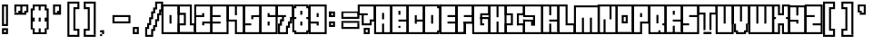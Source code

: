 SplineFontDB: 3.2
FontName: Borderfont
FullName: Borderfont
FamilyName: Borderfont
Weight: Regular
Copyright: Copyright (c) 2024, Myles.Zhang27
UComments: "2024-5-13: Created with FontForge (http://fontforge.org)"
Version: 001.000
ItalicAngle: 0
UnderlinePosition: -100
UnderlineWidth: 50
Ascent: 800
Descent: 200
InvalidEm: 0
LayerCount: 2
Layer: 0 0 "Back" 1
Layer: 1 0 "Fore" 0
XUID: [1021 651 -132743259 5154]
StyleMap: 0x0000
FSType: 0
OS2Version: 0
OS2_WeightWidthSlopeOnly: 0
OS2_UseTypoMetrics: 1
CreationTime: 1715620701
ModificationTime: 1715735246
OS2TypoAscent: 0
OS2TypoAOffset: 1
OS2TypoDescent: 0
OS2TypoDOffset: 1
OS2TypoLinegap: 90
OS2WinAscent: 0
OS2WinAOffset: 1
OS2WinDescent: 0
OS2WinDOffset: 1
HheadAscent: 0
HheadAOffset: 1
HheadDescent: 0
HheadDOffset: 1
MarkAttachClasses: 1
DEI: 91125
Encoding: ISO8859-1
UnicodeInterp: none
NameList: AGL For New Fonts
DisplaySize: -48
AntiAlias: 1
FitToEm: 0
WinInfo: 0 28 12
BeginPrivate: 0
EndPrivate
BeginChars: 256 256

StartChar: uni0000
Encoding: 0 0 0
Width: 440
Flags: W
LayerCount: 2
Fore
Validated: 1
EndChar

StartChar: uni0001
Encoding: 1 1 1
Width: 0
Flags: W
LayerCount: 2
Fore
Validated: 1
EndChar

StartChar: uni0002
Encoding: 2 2 2
Width: 0
Flags: W
LayerCount: 2
Fore
Validated: 1
EndChar

StartChar: uni0003
Encoding: 3 3 3
Width: 0
Flags: W
LayerCount: 2
Fore
Validated: 1
EndChar

StartChar: uni0004
Encoding: 4 4 4
Width: 0
Flags: W
LayerCount: 2
Fore
Validated: 1
EndChar

StartChar: uni0005
Encoding: 5 5 5
Width: 0
Flags: W
LayerCount: 2
Fore
Validated: 1
EndChar

StartChar: uni0006
Encoding: 6 6 6
Width: 0
Flags: W
LayerCount: 2
Fore
Validated: 1
EndChar

StartChar: uni0007
Encoding: 7 7 7
Width: 0
Flags: W
LayerCount: 2
Fore
Validated: 1
EndChar

StartChar: uni0008
Encoding: 8 8 8
Width: 0
Flags: W
LayerCount: 2
Fore
Validated: 1
EndChar

StartChar: uni0009
Encoding: 9 9 9
Width: 0
Flags: W
LayerCount: 2
Fore
Validated: 1
EndChar

StartChar: uni000A
Encoding: 10 10 10
Width: 0
Flags: W
LayerCount: 2
Fore
Validated: 1
EndChar

StartChar: uni000B
Encoding: 11 11 11
Width: 0
Flags: W
LayerCount: 2
Fore
Validated: 1
EndChar

StartChar: uni000C
Encoding: 12 12 12
Width: 0
Flags: W
LayerCount: 2
Fore
Validated: 1
EndChar

StartChar: uni000D
Encoding: 13 13 13
Width: 0
Flags: W
LayerCount: 2
Fore
Validated: 1
EndChar

StartChar: uni000E
Encoding: 14 14 14
Width: 0
Flags: W
LayerCount: 2
Fore
Validated: 1
EndChar

StartChar: uni000F
Encoding: 15 15 15
Width: 0
Flags: W
LayerCount: 2
Fore
Validated: 1
EndChar

StartChar: uni0010
Encoding: 16 16 16
Width: 0
Flags: W
LayerCount: 2
Fore
Validated: 1
EndChar

StartChar: uni0011
Encoding: 17 17 17
Width: 0
Flags: W
LayerCount: 2
Fore
Validated: 1
EndChar

StartChar: uni0012
Encoding: 18 18 18
Width: 0
Flags: W
LayerCount: 2
Fore
Validated: 1
EndChar

StartChar: uni0013
Encoding: 19 19 19
Width: 0
Flags: W
LayerCount: 2
Fore
Validated: 1
EndChar

StartChar: uni0014
Encoding: 20 20 20
Width: 0
Flags: W
LayerCount: 2
Fore
Validated: 1
EndChar

StartChar: uni0015
Encoding: 21 21 21
Width: 0
Flags: W
LayerCount: 2
Fore
Validated: 1
EndChar

StartChar: uni0016
Encoding: 22 22 22
Width: 0
Flags: W
LayerCount: 2
Fore
Validated: 1
EndChar

StartChar: uni0017
Encoding: 23 23 23
Width: 0
Flags: W
LayerCount: 2
Fore
Validated: 1
EndChar

StartChar: uni0018
Encoding: 24 24 24
Width: 0
Flags: W
LayerCount: 2
Fore
Validated: 1
EndChar

StartChar: uni0019
Encoding: 25 25 25
Width: 0
Flags: W
LayerCount: 2
Fore
Validated: 1
EndChar

StartChar: uni001A
Encoding: 26 26 26
Width: 0
Flags: W
LayerCount: 2
Fore
Validated: 1
EndChar

StartChar: uni001B
Encoding: 27 27 27
Width: 0
Flags: W
LayerCount: 2
Fore
Validated: 1
EndChar

StartChar: uni001C
Encoding: 28 28 28
Width: 0
Flags: W
LayerCount: 2
Fore
Validated: 1
EndChar

StartChar: uni001D
Encoding: 29 29 29
Width: 0
Flags: W
LayerCount: 2
Fore
Validated: 1
EndChar

StartChar: uni001E
Encoding: 30 30 30
Width: 0
Flags: W
LayerCount: 2
Fore
Validated: 1
EndChar

StartChar: uni001F
Encoding: 31 31 31
Width: 0
Flags: W
LayerCount: 2
Fore
Validated: 1
EndChar

StartChar: space
Encoding: 32 32 32
Width: 440
Flags: W
LayerCount: 2
Fore
Validated: 1
EndChar

StartChar: exclam
Encoding: 33 33 33
Width: 440
Flags: W
HStem: -90 165<55 110 165 220> -90 55<110 165> 130 55<110 165> 625 55<110 165>
VStem: 55 55<-90 20 185 625> 110 55<-90 -35> 165 55<-90 20 130 680>
LayerCount: 2
Fore
SplineSet
55 130 m 1x38
 55 680 l 1x38
 110 680 l 1
 110 130 l 1x34
 55 130 l 1x38
165 130 m 1x32
 165 680 l 1
 220 680 l 1
 220 130 l 1
 165 130 l 1x32
110 130 m 1x34
 110 185 l 1
 165 185 l 1
 165 130 l 1x3a
 110 130 l 1x34
110 625 m 1
 110 680 l 1x34
 165 680 l 1
 165 625 l 1
 110 625 l 1
55 20 m 1xba
 55 75 l 1
 220 75 l 1
 220 20 l 1
 55 20 l 1xba
165 -90 m 1xb4
 165 20 l 1
 220 20 l 1
 220 -90 l 1xb2
 165 -90 l 1xb4
55 -90 m 1xb8
 55 20 l 1
 110 20 l 1
 110 -90 l 1
 55 -90 l 1xb8
110 -90 m 1
 110 -35 l 1x78
 165 -35 l 1x74
 165 -90 l 1xb4
 110 -90 l 1
EndSplineSet
Validated: 5
EndChar

StartChar: quotedbl
Encoding: 34 34 34
Width: 440
Flags: W
HStem: 405 110<55 165 220 275> 515 110<110 165> 625 55<-55 330>
VStem: -55 55<460 625> 55 110<460 515> 110 55<515 625> 220 55<460 515> 275 55<460 625>
LayerCount: 2
Fore
SplineSet
-55 625 m 1x31
 -55 680 l 1
 330 680 l 1
 330 625 l 1
 -55 625 l 1x31
110 515 m 1x94
 110 625 l 1
 165 625 l 1x54
 165 515 l 1x98
 110 515 l 1x94
-55 460 m 1
 -55 625 l 1
 0 625 l 1x30
 0 460 l 1
 -55 460 l 1
275 460 m 1x32
 275 625 l 1
 330 625 l 1
 330 460 l 1x31
 275 460 l 1x32
220 460 m 1x92
 220 515 l 1
 275 515 l 1
 275 460 l 1
 220 460 l 1x92
55 460 m 1x98
 55 515 l 1
 165 515 l 1
 165 460 l 1
 55 460 l 1x98
-55 405 m 1
 -55 460 l 1
 275 460 l 1x92
 275 405 l 1x91
 -55 405 l 1
EndSplineSet
Validated: 5
EndChar

StartChar: numbersign
Encoding: 35 35 35
Width: 440
Flags: W
HStem: -90 165<0 55 330 385> -35 110<165 220> 240 110<0 55 165 220 330 385> 515 165<0 55 165 220 330 385>
VStem: -55 110<20 75 240 350 515 570> 0 55<-35 20 570 625> 165 55<-35 75 240 350 515 625> 330 55<-35 75 570 625> 385 55<20 240 350 515>
LayerCount: 2
Fore
SplineSet
0 625 m 1x37
 0 680 l 1
 385 680 l 1x3680
 385 625 l 1
 0 625 l 1x37
165 515 m 1
 165 625 l 1
 220 625 l 1
 220 515 l 1
 165 515 l 1
330 515 m 1x33
 330 625 l 1
 385 625 l 1x33
 385 515 l 1x3280
 330 515 l 1x33
0 515 m 1x36
 0 625 l 1
 55 625 l 1x36
 55 515 l 1x3a
 0 515 l 1x36
385 20 m 1x33
 385 570 l 1x33
 440 570 l 1
 440 20 l 1x3280
 385 20 l 1x33
-55 20 m 1x3a
 -55 570 l 1x3a
 0 570 l 1
 0 20 l 1x36
 -55 20 l 1x3a
0 240 m 1x36
 0 350 l 1x36
 55 350 l 1
 55 240 l 1x3a
 0 240 l 1x36
165 240 m 1
 165 350 l 1
 220 350 l 1
 220 240 l 1
 165 240 l 1
330 240 m 1x33
 330 350 l 1x33
 385 350 l 1
 385 240 l 1x3280
 330 240 l 1x33
330 -35 m 1x73
 330 75 l 1
 385 75 l 1xb3
 385 -35 l 1
 330 -35 l 1x73
0 -35 m 1x76
 0 75 l 1xb6
 55 75 l 1xba
 55 -35 l 1
 0 -35 l 1x76
0 -90 m 1
 0 -35 l 1
 385 -35 l 1x77
 385 -90 l 1xb280
 0 -90 l 1
165 -35 m 1
 165 75 l 1
 220 75 l 1
 220 -35 l 1
 165 -35 l 1
EndSplineSet
Validated: 5
EndChar

StartChar: dollar
Encoding: 36 36 36
Width: 0
Flags: W
LayerCount: 2
Fore
Validated: 1
EndChar

StartChar: percent
Encoding: 37 37 37
Width: 0
Flags: W
LayerCount: 2
Fore
Validated: 1
EndChar

StartChar: ampersand
Encoding: 38 38 38
Width: 0
Flags: W
LayerCount: 2
Fore
Validated: 1
EndChar

StartChar: quotesingle
Encoding: 39 39 39
Width: 440
Flags: W
HStem: 405 110<220 275> 625 55<110 330>
VStem: 110 55<460 625> 220 55<460 515> 275 55<460 625>
LayerCount: 2
Fore
SplineSet
110 625 m 1xe8
 110 680 l 1
 330 680 l 1
 330 625 l 1
 110 625 l 1xe8
110 460 m 1
 110 625 l 1
 165 625 l 1
 165 460 l 1
 110 460 l 1
275 460 m 1xf0
 275 625 l 1
 330 625 l 1
 330 460 l 1xe8
 275 460 l 1xf0
220 460 m 1xf0
 220 515 l 1
 275 515 l 1
 275 460 l 1
 220 460 l 1xf0
110 405 m 1
 110 460 l 1
 330 460 l 1
 330 405 l 1xe8
 110 405 l 1
EndSplineSet
Validated: 5
EndChar

StartChar: parenleft
Encoding: 40 40 40
Width: 440
Flags: W
HStem: -200 55<55 385> -35 55<275 330> 570 55<275 330> 735 55<55 385>
VStem: 55 55<-145 735> 220 110<-35 20 570 625> 330 55<-145 20 570 735>
LayerCount: 2
Fore
SplineSet
55 735 m 1xfa
 55 790 l 1
 385 790 l 1
 385 735 l 1
 55 735 l 1xfa
55 -200 m 1
 55 -145 l 1
 385 -145 l 1
 385 -200 l 1
 55 -200 l 1
55 -145 m 1
 55 735 l 1
 110 735 l 1
 110 -145 l 1
 55 -145 l 1
330 570 m 1xfc
 330 735 l 1
 385 735 l 1
 385 570 l 1xfa
 330 570 l 1xfc
330 -145 m 1
 330 20 l 1xfc
 385 20 l 1
 385 -145 l 1
 330 -145 l 1
275 -35 m 1
 275 20 l 1
 330 20 l 1
 330 -35 l 1
 275 -35 l 1
275 570 m 1
 275 625 l 1
 330 625 l 1
 330 570 l 1
 275 570 l 1
220 -35 m 1
 220 625 l 1
 275 625 l 1
 275 -35 l 1
 220 -35 l 1
EndSplineSet
Validated: 5
EndChar

StartChar: parenright
Encoding: 41 41 41
Width: 440
Flags: W
HStem: -200 55<55 385> -35 55<110 165> 570 55<110 165> 735 55<55 330> 735 5<330 385>
VStem: 55 55<-145 20 570 735> 110 55<-35 20 570 625> 165 55<-35 625> 330 55<-140 740>
LayerCount: 2
Fore
SplineSet
55 735 m 1xf480
 55 790 l 1
 385 790 l 1xf480
 385 735 l 1xec80
 55 735 l 1xf480
55 -200 m 1
 55 -145 l 1
 385 -145 l 1
 385 -200 l 1
 55 -200 l 1
330 -140 m 1
 330 740 l 1
 385 740 l 1xe880
 385 -140 l 1
 330 -140 l 1
55 570 m 1xf480
 55 735 l 1
 110 735 l 1
 110 570 l 1
 55 570 l 1xf480
55 -145 m 1
 55 20 l 1
 110 20 l 1
 110 -145 l 1
 55 -145 l 1
110 -35 m 1
 110 20 l 1xe480
 165 20 l 1
 165 -35 l 1xe280
 110 -35 l 1
110 570 m 1
 110 625 l 1xe480
 165 625 l 1
 165 570 l 1xe280
 110 570 l 1
165 -35 m 1xe280
 165 625 l 1xe280
 220 625 l 1
 220 -35 l 1xe180
 165 -35 l 1xe280
EndSplineSet
Validated: 5
EndChar

StartChar: asterisk
Encoding: 42 42 42
Width: 0
Flags: W
LayerCount: 2
Fore
Validated: 1
EndChar

StartChar: plus
Encoding: 43 43 43
Width: 0
Flags: W
LayerCount: 2
Fore
Validated: 1
EndChar

StartChar: comma
Encoding: 44 44 44
Width: 440
Flags: W
HStem: -145 55<55 110> -90 110<110 165> -35 55<55 110>
VStem: 55 55<-145 -90 -35 20> 110 55<-90 20>
LayerCount: 2
Fore
SplineSet
110 -90 m 1x90
 110 20 l 1x50
 165 20 l 1
 165 -90 l 1x48
 110 -90 l 1x90
55 -35 m 1x30
 55 20 l 1x30
 110 20 l 1x50
 110 -35 l 1
 55 -35 l 1x30
55 -145 m 1x90
 55 -90 l 1
 110 -90 l 1
 110 -145 l 1
 55 -145 l 1x90
EndSplineSet
Validated: 5
EndChar

StartChar: hyphen
Encoding: 45 45 45
Width: 440
Flags: W
HStem: 185 55<-55 440> 240 110<-55 0 385 440> 350 55<-55 440>
VStem: -55 55<240 350> 385 55<240 350>
LayerCount: 2
Fore
SplineSet
-55 350 m 1x58
 -55 405 l 1
 440 405 l 1x38
 440 350 l 1
 -55 350 l 1x58
-55 185 m 1x98
 -55 240 l 1
 440 240 l 1
 440 185 l 1
 -55 185 l 1x98
385 240 m 1
 385 350 l 1
 440 350 l 1x58
 440 240 l 1
 385 240 l 1
-55 240 m 1x98
 -55 350 l 1
 0 350 l 1x58
 0 240 l 1
 -55 240 l 1x98
EndSplineSet
Validated: 5
EndChar

StartChar: period
Encoding: 46 46 46
Width: 440
Flags: W
HStem: -90 55<110 165> 20 55<110 165>
VStem: 55 110<-90 -35 20 74> 165 55<-90 75>
LayerCount: 2
Fore
SplineSet
55 -90 m 1xe0
 55 74 l 1
 110 74 l 1
 110 -90 l 1
 55 -90 l 1xe0
165 -90 m 1
 165 75 l 1
 220 75 l 1
 220 -90 l 1xd0
 165 -90 l 1
110 20 m 1
 110 75 l 1
 165 75 l 1xd0
 165 20 l 1xe0
 110 20 l 1
110 -90 m 1
 110 -35 l 1
 165 -35 l 1
 165 -90 l 1xe0
 110 -90 l 1
EndSplineSet
Validated: 5
EndChar

StartChar: slash
Encoding: 47 47 47
Width: 440
Flags: W
HStem: -200 55<0 110> 735 55<275 440>
VStem: -55 110<20 75> 0 110<130 185> 55 110<295 350> 110 55<-200 20 350 460> 165 55<-35 130 515 570> 220 55<75 295 625 735> 275 55<240 460> 330 55<405 570> 385 55<515 735>
LayerCount: 2
Fore
SplineSet
-55 -200 m 1xe0
 -55 75 l 1xe0
 0 75 l 1
 0 -200 l 1xd0
 -55 -200 l 1xe0
0 20 m 1xd0
 0 185 l 1xd0
 55 185 l 1xc8
 55 20 l 1xe0
 0 20 l 1xd0
55 130 m 1xc8
 55 350 l 1xc8
 110 350 l 1xc4
 110 130 l 1xd0
 55 130 l 1xc8
110 295 m 1xc4
 110 515 l 1xc4
 165 515 l 1xc2
 165 295 l 1xc8
 110 295 l 1xc4
165 460 m 1
 165 625 l 1xc2
 220 625 l 1
 220 460 l 1xc1
 165 460 l 1
220 570 m 1
 220 790 l 1xc1
 275 790 l 1
 275 570 l 1xc080
 220 570 l 1
275 735 m 1
 275 790 l 1
 440 790 l 1
 440 735 l 1xc0a0
 275 735 l 1
385 515 m 1xc040
 385 735 l 1
 440 735 l 1
 440 515 l 1xc020
 385 515 l 1xc040
330 405 m 1xc080
 330 570 l 1
 385 570 l 1
 385 405 l 1xc040
 330 405 l 1xc080
275 240 m 1xc1
 275 460 l 1
 330 460 l 1
 330 240 l 1xc080
 275 240 l 1xc1
220 75 m 1xc2
 220 295 l 1
 275 295 l 1
 275 75 l 1xc1
 220 75 l 1xc2
165 -35 m 1xc4
 165 130 l 1
 220 130 l 1
 220 -35 l 1xc2
 165 -35 l 1xc4
110 -200 m 1xc4
 110 20 l 1
 165 20 l 1
 165 -200 l 1
 110 -200 l 1xc4
0 -200 m 1xd0
 0 -145 l 1xd0
 110 -145 l 1
 110 -200 l 1xc4
 0 -200 l 1xd0
EndSplineSet
Validated: 5
EndChar

StartChar: zero
Encoding: 48 48 48
Width: 440
Flags: W
HStem: -90 55<-55 440> 625 55<-55 440>
VStem: -55 55<-35 625> 165 55<186 405> 385 55<-35 625>
CounterMasks: 1 38
LayerCount: 2
Fore
SplineSet
-55 625 m 1
 -55 680 l 1
 440 680 l 1
 440 625 l 1
 -55 625 l 1
-55 -90 m 1
 -55 -35 l 1
 440 -35 l 1
 440 -90 l 1
 -55 -90 l 1
385 -35 m 1
 385 625 l 1
 440 625 l 1
 440 -35 l 1
 385 -35 l 1
-55 -35 m 1
 -55 625 l 1
 0 625 l 1
 0 -35 l 1
 -55 -35 l 1
165 186 m 1
 165 405 l 1
 220 405 l 1
 220 186 l 1
 165 186 l 1
EndSplineSet
Validated: 5
EndChar

StartChar: one
Encoding: 49 49 49
Width: 440
Flags: W
HStem: -90 21G<-55 440> -90 21G<-55 440> 130 55<0 165 275 440> 625 55<0 330>
VStem: -55 55<-35 130 460 625> 110 55<185 405> 275 55<185 625> 385 55<-35 130>
LayerCount: 2
Fore
SplineSet
-55 625 m 1x3f
 -55 680 l 1
 330 680 l 1
 330 625 l 1
 -55 625 l 1x3f
-55 460 m 1
 -55 625 l 1
 0 625 l 1
 0 460 l 1
 -55 460 l 1
-55 405 m 1
 -55 460 l 1
 165 460 l 1
 165 405 l 1
 -55 405 l 1
275 185 m 1
 275 625 l 1
 330 625 l 1
 330 185 l 1
 275 185 l 1
110 185 m 1
 110 405 l 1
 165 405 l 1
 165 185 l 1
 110 185 l 1
275 130 m 1
 275 185 l 1
 440 185 l 1
 440 130 l 1
 275 130 l 1
-55 130 m 1
 -55 185 l 1
 165 185 l 1
 165 130 l 1
 -55 130 l 1
385 -35 m 1
 385 130 l 1
 440 130 l 1
 440 -35 l 1
 385 -35 l 1
-55 -35 m 1
 -55 130 l 1
 0 130 l 1
 0 -35 l 1
 -55 -35 l 1
-55 -90 m 1xbf
 -55 -35 l 1
 440 -35 l 1
 440 -90 l 1
 -55 -90 l 1xbf
EndSplineSet
Validated: 5
EndChar

StartChar: two
Encoding: 50 50 50
Width: 440
Flags: W
HStem: -90 55<-55 440> 130 55<165 220> 185 55<165 385> 350 110<165 220> 350 55<0 165> 625 55<-55 440>
VStem: -55 55<-35 625> 165 55<130 185 405 460> 385 55<-35 625>
CounterMasks: 1 0380
LayerCount: 2
Fore
SplineSet
-55 625 m 1x8780
 -55 680 l 1
 440 680 l 1
 440 625 l 1
 -55 625 l 1x8780
-55 -90 m 1
 -55 -35 l 1
 440 -35 l 1
 440 -90 l 1
 -55 -90 l 1
385 -35 m 1
 385 625 l 1
 440 625 l 1
 440 -35 l 1
 385 -35 l 1
-55 -35 m 1
 -55 625 l 1
 0 625 l 1
 0 -35 l 1
 -55 -35 l 1
0 350 m 1x8f80
 0 405 l 1
 220 405 l 1x8f80
 220 350 l 1x9780
 0 350 l 1x8f80
165 405 m 1
 165 460 l 1
 220 460 l 1x9780
 220 405 l 1
 165 405 l 1
165 185 m 1xc780
 165 240 l 1
 385 240 l 1
 385 185 l 1xa780
 165 185 l 1xc780
165 130 m 1xc780
 165 185 l 1
 220 185 l 1
 220 130 l 1
 165 130 l 1xc780
EndSplineSet
Validated: 5
EndChar

StartChar: three
Encoding: 51 51 51
Width: 440
Flags: W
HStem: -90 55<-55 440> 185 55<0 220> 350 55<0 220> 625 55<-55 440>
VStem: -55 55<-35 625> 385 55<-35 625>
LayerCount: 2
Fore
SplineSet
-55 625 m 1
 -55 680 l 1
 440 680 l 1
 440 625 l 1
 -55 625 l 1
-55 -90 m 1
 -55 -35 l 1
 440 -35 l 1
 440 -90 l 1
 -55 -90 l 1
385 -35 m 1
 385 625 l 1
 440 625 l 1
 440 -35 l 1
 385 -35 l 1
-55 -35 m 1
 -55 625 l 1
 0 625 l 1
 0 -35 l 1
 -55 -35 l 1
0 350 m 1
 0 405 l 1
 220 405 l 1
 220 350 l 1
 0 350 l 1
0 185 m 1
 0 240 l 1
 220 240 l 1
 220 185 l 1
 0 185 l 1
EndSplineSet
Validated: 5
EndChar

StartChar: four
Encoding: 52 52 52
Width: 440
Flags: W
HStem: -90 55<165 440> 240 55<0 220> 625 55<-55 440>
VStem: -55 55<240 625> 165 55<-35 240 405 625> 385 55<-35 625>
CounterMasks: 1 1c
LayerCount: 2
Fore
SplineSet
-55 625 m 1
 -55 680 l 1
 440 680 l 1
 440 625 l 1
 -55 625 l 1
165 -90 m 1
 165 -35 l 1
 440 -35 l 1
 440 -90 l 1
 165 -90 l 1
385 -35 m 1
 385 625 l 1
 440 625 l 1
 440 -35 l 1
 385 -35 l 1
-55 240 m 1
 -55 625 l 1
 0 625 l 1
 0 240 l 1
 -55 240 l 1
0 240 m 1
 0 295 l 1
 220 295 l 1
 220 240 l 1
 0 240 l 1
165 -35 m 1
 165 240 l 1
 220 240 l 1
 220 -35 l 1
 165 -35 l 1
165 405 m 1
 165 625 l 1
 220 625 l 1
 220 405 l 1
 165 405 l 1
EndSplineSet
Validated: 5
EndChar

StartChar: five
Encoding: 53 53 53
Width: 440
Flags: W
HStem: -90 55<-55 440> 130 55<0 165> 295 110<165 220> 350 55<220 385> 625 55<-55 440>
VStem: -55 55<-35 625> 165 55<295 350> 385 55<-35 625>
CounterMasks: 1 07
LayerCount: 2
Fore
SplineSet
-55 625 m 1xcf
 -55 680 l 1
 440 680 l 1
 440 625 l 1
 -55 625 l 1xcf
-55 -90 m 1
 -55 -35 l 1
 440 -35 l 1
 440 -90 l 1
 -55 -90 l 1
385 -35 m 1
 385 625 l 1
 440 625 l 1
 440 -35 l 1
 385 -35 l 1
-55 -35 m 1
 -55 625 l 1
 0 625 l 1
 0 -35 l 1
 -55 -35 l 1
0 130 m 1
 0 185 l 1
 165 185 l 1
 165 130 l 1
 0 130 l 1
165 350 m 1xdf
 165 405 l 1xef
 385 405 l 1
 385 350 l 1
 165 350 l 1xdf
165 295 m 1
 165 350 l 1
 220 350 l 1xdf
 220 295 l 1
 165 295 l 1
EndSplineSet
Validated: 5
EndChar

StartChar: six
Encoding: 54 54 54
Width: 440
Flags: W
HStem: -90 55<-55 440> 130 110<165 220> 350 110<165 220> 350 55<220 385> 625 55<-55 440>
VStem: -55 55<-35 625> 165 55<130 240 405 460> 385 55<-35 625>
CounterMasks: 1 07
LayerCount: 2
Fore
SplineSet
-55 625 m 1xcf
 -55 680 l 1
 440 680 l 1
 440 625 l 1
 -55 625 l 1xcf
-55 -90 m 1
 -55 -35 l 1
 440 -35 l 1
 440 -90 l 1
 -55 -90 l 1
385 -35 m 1
 385 625 l 1
 440 625 l 1
 440 -35 l 1
 385 -35 l 1
-55 -35 m 1
 -55 625 l 1
 0 625 l 1
 0 -35 l 1
 -55 -35 l 1
165 350 m 1xef
 165 405 l 1
 385 405 l 1
 385 350 l 1xdf
 165 350 l 1xef
165 405 m 1
 165 460 l 1
 220 460 l 1xef
 220 405 l 1
 165 405 l 1
165 130 m 1
 165 240 l 1
 220 240 l 1
 220 130 l 1
 165 130 l 1
EndSplineSet
Validated: 5
EndChar

StartChar: seven
Encoding: 55 55 55
Width: 440
Flags: W
HStem: -90 55<0 275> 350 55<0 110 165 220> 625 55<-55 440>
VStem: -55 55<350 625> 0 110<130 185> 0 55<-35 130> 55 110<240 295> 110 55<295 350> 220 55<-35 75> 275 55<130 240> 330 55<185 350> 385 55<295 625>
LayerCount: 2
Fore
SplineSet
-55 625 m 1xf010
 -55 680 l 1
 440 680 l 1
 440 625 l 1
 -55 625 l 1xf010
0 -90 m 1xe440
 0 -35 l 1
 275 -35 l 1xe480
 275 -90 l 1
 0 -90 l 1xe440
385 295 m 1xe020
 385 625 l 1
 440 625 l 1
 440 295 l 1xe010
 385 295 l 1xe020
0 -35 m 1xe4
 0 185 l 1xe8
 55 185 l 1xe2
 55 -35 l 1
 0 -35 l 1xe4
55 130 m 1xe4
 55 295 l 1xe2
 110 295 l 1xe1
 110 130 l 1xe8
 55 130 l 1xe4
-55 350 m 1xf0
 -55 625 l 1
 0 625 l 1
 0 350 l 1
 -55 350 l 1xf0
0 350 m 1
 0 405 l 1
 220 405 l 1
 220 350 l 1xf080
 0 350 l 1
110 240 m 1xe1
 110 350 l 1
 165 350 l 1xe1
 165 240 l 1xe2
 110 240 l 1xe1
220 -35 m 1xe080
 220 130 l 1xe080
 275 130 l 1xe040
 275 -35 l 1
 220 -35 l 1xe080
330 185 m 1xe040
 330 350 l 1
 385 350 l 1
 385 185 l 1xe020
 330 185 l 1xe040
275 75 m 1xe0a0
 275 240 l 1
 330 240 l 1xe040
 330 75 l 1
 275 75 l 1xe0a0
EndSplineSet
Validated: 5
EndChar

StartChar: eight
Encoding: 56 56 56
Width: 440
Flags: W
HStem: -90 55<0 385> -35 55<0 55 330 385> 130 110<165 220> 295 55<0 55 330 385> 405 110<165 220> 570 55<0 55 330 385> 625 55<0 385>
VStem: -55 55<-35 625> 0 55<-35 20 295 350 570 625> 165 55<130 240 405 515> 330 55<-35 20 295 350 570 625> 385 55<-35 625>
LayerCount: 2
Fore
SplineSet
0 625 m 1x3d60
 0 680 l 1
 385 680 l 1x3ad0
 385 625 l 1
 0 625 l 1x3d60
0 -90 m 1xb8d0
 0 -35 l 1
 385 -35 l 1xb960
 385 -90 l 1
 0 -90 l 1xb8d0
385 -35 m 1
 385 625 l 1xbc60
 440 625 l 1
 440 -35 l 1x7a50
 385 -35 l 1
-55 -35 m 1x7940
 -55 625 l 1x7b40
 0 625 l 1
 0 -35 l 1xbd40
 -55 -35 l 1x7940
0 -35 m 1xb940
 0 20 l 1x7940
 55 20 l 1x78c0
 55 -35 l 1xb8c0
 0 -35 l 1xb940
330 -35 m 1xb860
 330 20 l 1
 385 20 l 1x7860
 385 -35 l 1
 330 -35 l 1xb860
330 295 m 1
 330 350 l 1
 385 350 l 1
 385 295 l 1
 330 295 l 1
0 295 m 1x3940
 0 350 l 1x3940
 55 350 l 1
 55 295 l 1x38c0
 0 295 l 1x3940
330 570 m 1x3c60
 330 625 l 1
 385 625 l 1
 385 570 l 1
 330 570 l 1x3c60
0 570 m 1x3d40
 0 625 l 1x3d40
 55 625 l 1
 55 570 l 1x3cc0
 0 570 l 1x3d40
165 405 m 1
 165 515 l 1
 220 515 l 1
 220 405 l 1
 165 405 l 1
165 130 m 1
 165 240 l 1
 220 240 l 1
 220 130 l 1
 165 130 l 1
EndSplineSet
Validated: 5
EndChar

StartChar: nine
Encoding: 57 57 57
Width: 440
Flags: W
HStem: -90 55<-55 440> 130 110<165 220> 185 55<0 165> 350 110<165 220> 625 55<-55 440>
VStem: -55 55<-35 625> 165 55<130 185 350 460> 385 55<-35 625>
CounterMasks: 1 07
LayerCount: 2
Fore
SplineSet
-55 625 m 1x9f
 -55 680 l 1
 440 680 l 1
 440 625 l 1
 -55 625 l 1x9f
-55 -90 m 1
 -55 -35 l 1
 440 -35 l 1
 440 -90 l 1
 -55 -90 l 1
385 -35 m 1
 385 625 l 1
 440 625 l 1
 440 -35 l 1
 385 -35 l 1
-55 -35 m 1
 -55 625 l 1
 0 625 l 1
 0 -35 l 1
 -55 -35 l 1
165 350 m 1
 165 460 l 1
 220 460 l 1
 220 350 l 1
 165 350 l 1
0 185 m 1xbf
 0 240 l 1xbf
 220 240 l 1xdf
 220 185 l 1
 0 185 l 1xbf
165 130 m 1xdf
 165 185 l 1
 220 185 l 1xbf
 220 130 l 1
 165 130 l 1xdf
EndSplineSet
Validated: 5
EndChar

StartChar: colon
Encoding: 58 58 58
Width: 440
Flags: W
HStem: 75 55<109.5 219.5> 130 55<164.5 219.5> 185 55<109.5 219.5> 350 55<110.7 220> 405 55<165.3 220> 460 55<110.7 220>
VStem: 56 53.7002<130 185 350 515> 110.7 109.3<350 405 460 515> 164.5 55<130 185 405 460>
LayerCount: 2
Fore
SplineSet
109.5 185 m 1x2280
 109.5 240 l 1
 219.5 240 l 1x2280
 219.5 185 l 1x4280
 109.5 185 l 1x2280
109.5 75 m 1x8280
 109.5 130 l 1
 219.5 130 l 1
 219.5 75 l 1
 109.5 75 l 1x8280
164.5 130 m 1
 164.5 185 l 1
 219.5 185 l 1x4280
 219.5 130 l 1
 164.5 130 l 1
55 350 m 1x16
 55 515 l 1
 109.700195312 515 l 1
 109.700195312 350 l 1
 55 350 l 1x16
55 75 m 1xa2
 55 240 l 1
 109.700195312 240 l 1
 109.700195312 75 l 1
 55 75 l 1xa2
110.700195312 460 m 1x07
 110.700195312 515 l 1
 220 515 l 1x07
 220 460 l 1x0b
 110.700195312 460 l 1x07
110.700195312 350 m 1x13
 110.700195312 405 l 1
 220 405 l 1
 220 350 l 1
 110.700195312 350 l 1x13
165.299804688 405 m 1
 165.299804688 460 l 1
 220 460 l 1x0b
 220 405 l 1
 165.299804688 405 l 1
56 350 m 1x17
 56 515 l 1
 110.700195312 515 l 1
 110.700195312 350 l 1
 56 350 l 1x17
EndSplineSet
Validated: 5
EndChar

StartChar: semicolon
Encoding: 59 59 59
Width: 0
Flags: W
LayerCount: 2
Fore
Validated: 1
EndChar

StartChar: less
Encoding: 60 60 60
Width: 0
Flags: W
LayerCount: 2
Fore
Validated: 1
EndChar

StartChar: equal
Encoding: 61 61 61
Width: 440
Flags: W
HStem: 20 55<-55 440> 75 165<-55 0 385 440> 295 165<-55 0 385 440> 460 55<-55 440>
VStem: -55 55<75 185 350 460> 385 55<75 185 350 460>
LayerCount: 2
Fore
SplineSet
-55 460 m 1x2c
 -55 515 l 1
 440 515 l 1x1c
 440 460 l 1
 -55 460 l 1x2c
-55 295 m 1x2c
 -55 350 l 1
 440 350 l 1
 440 295 l 1
 -55 295 l 1x2c
-55 185 m 1
 -55 240 l 1
 440 240 l 1x4c
 440 185 l 1
 -55 185 l 1
-55 20 m 1x8c
 -55 75 l 1
 440 75 l 1
 440 20 l 1
 -55 20 l 1x8c
385 350 m 1
 385 460 l 1
 440 460 l 1x2c
 440 350 l 1
 385 350 l 1
-55 350 m 1
 -55 460 l 1
 0 460 l 1
 0 350 l 1
 -55 350 l 1
-55 75 m 1x8c
 -55 185 l 1
 0 185 l 1
 0 75 l 1
 -55 75 l 1x8c
385 75 m 1
 385 185 l 1
 440 185 l 1
 440 75 l 1
 385 75 l 1
EndSplineSet
Validated: 5
EndChar

StartChar: greater
Encoding: 62 62 62
Width: 0
Flags: W
LayerCount: 2
Fore
Validated: 1
EndChar

StartChar: question
Encoding: 63 63 63
Width: 440
Flags: W
HStem: -90 55<165 220> 20 55<165 220> 130 55<110 330> 185 110<275 330> 240 55<330 385> 405 55<0 55 110 220> 625 55<-55 440>
VStem: -55 55<405 625> 55 55<185 405> 110 110<-90 -35 20 75> 220 55<-90 75> 275 55<185 295> 330 55<240 295> 385 55<240 625>
LayerCount: 2
Fore
SplineSet
-55 625 m 1xc704
 -55 680 l 1
 440 680 l 1
 440 625 l 1
 -55 625 l 1xc704
385 240 m 1xcf08
 385 625 l 1
 440 625 l 1
 440 240 l 1xcf04
 385 240 l 1xcf08
-55 405 m 1
 -55 625 l 1
 0 625 l 1
 0 405 l 1
 -55 405 l 1
0 405 m 1
 0 460 l 1
 220 460 l 1
 220 405 l 1xc720
 0 405 l 1
55 130 m 1xe780
 55 405 l 1
 110 405 l 1xe780
 110 130 l 1xe740
 55 130 l 1xe780
110 130 m 1xe748
 110 185 l 1
 330 185 l 1xe790
 330 130 l 1
 110 130 l 1xe748
275 185 m 1
 275 295 l 1
 330 295 l 1xd710
 330 185 l 1
 275 185 l 1
330 240 m 1xcf10
 330 295 l 1xd710
 385 295 l 1
 385 240 l 1xcf08
 330 240 l 1xcf10
110 -90 m 1xc740
 110 75 l 1
 165 75 l 1
 165 -90 l 1
 110 -90 l 1xc740
220 -90 m 1
 220 75 l 1xc740
 275 75 l 1
 275 -90 l 1xc720
 220 -90 l 1
165 20 m 1
 165 75 l 1
 220 75 l 1
 220 20 l 1
 165 20 l 1
165 -90 m 1
 165 -35 l 1
 220 -35 l 1
 220 -90 l 1
 165 -90 l 1
EndSplineSet
Validated: 5
EndChar

StartChar: at
Encoding: 64 64 64
Width: 0
Flags: W
LayerCount: 2
Fore
Validated: 1
EndChar

StartChar: A
Encoding: 65 65 65
Width: 440
Flags: W
HStem: -90 55<0 385> 625 55<-55 440>
VStem: -55 55<-35 625> 165 55<-35 185 295 460> 385 55<-90 625>
CounterMasks: 1 38
LayerCount: 2
Fore
SplineSet
-55 625 m 1
 -55 680 l 1
 440 680 l 1
 440 625 l 1
 -55 625 l 1
385 -90 m 1
 385 625 l 1
 440 625 l 1
 440 -90 l 1
 385 -90 l 1
0 -90 m 1
 0 -35 l 1
 385 -35 l 1
 385 -90 l 1
 0 -90 l 1
165 -35 m 1
 165 185 l 1
 220 185 l 1
 220 -35 l 1
 165 -35 l 1
-55 -90 m 1
 -55 680 l 1
 0 680 l 1
 0 -90 l 1
 -55 -90 l 1
165 295 m 1
 165 460 l 1
 220 460 l 1
 220 295 l 1
 165 295 l 1
EndSplineSet
Validated: 5
EndChar

StartChar: B
Encoding: 66 66 66
Width: 440
Flags: W
HStem: -90 55<0 385> 75 55<165 220> 240 55<165 385> 405 110<165 220> 626 54<0 385>
VStem: 165 55<75 130 405 515> 385 55<-90 680>
LayerCount: 2
Fore
SplineSet
-55 -90 m 1
 -55 680 l 1
 0 680 l 1
 0 -90 l 1
 -55 -90 l 1
385 -90 m 1
 385 680 l 1
 440 680 l 1
 440 -90 l 1
 385 -90 l 1
0 -90 m 1
 0 -35 l 1
 385 -35 l 1
 385 -90 l 1
 0 -90 l 1
0 626 m 1
 0 680 l 1
 385 680 l 1
 385 626 l 1
 0 626 l 1
165 405 m 1
 165 515 l 1
 220 515 l 1
 220 405 l 1
 165 405 l 1
165 240 m 1
 165 295 l 1
 385 295 l 1
 385 240 l 1
 165 240 l 1
165 75 m 1
 165 130 l 1
 220 130 l 1
 220 75 l 1
 165 75 l 1
EndSplineSet
Validated: 5
EndChar

StartChar: C
Encoding: 67 67 67
Width: 440
Flags: W
HStem: -90 55<0 385> 240 55<220 385> 625 55<0 385>
VStem: 165 55<185 405> 385 55<-90 680>
LayerCount: 2
Fore
SplineSet
-55 -90 m 1
 -55 680 l 1
 0 680 l 1
 0 -90 l 1
 -55 -90 l 1
385 -90 m 1
 385 680 l 1
 440 680 l 1
 440 -90 l 1
 385 -90 l 1
0 -90 m 1
 0 -35 l 1
 385 -35 l 1
 385 -90 l 1
 0 -90 l 1
165 185 m 1
 165 405 l 1
 220 405 l 1
 220 185 l 1
 165 185 l 1
220 240 m 1
 220 295 l 1
 385 295 l 1
 385 240 l 1
 220 240 l 1
0 625 m 1
 0 680 l 1
 385 680 l 1
 385 625 l 1
 0 625 l 1
EndSplineSet
Validated: 5
EndChar

StartChar: D
Encoding: 68 68 68
Width: 440
Flags: W
HStem: -90 55<-55 385> -35 55<330 440> 570 55<330 440> 625 55<-55 385>
VStem: -55 55<-35 625> 165 55<185 405> 330 110<-35 20 570 625> 385 55<20 570>
LayerCount: 2
Fore
SplineSet
-55 625 m 1x1d
 -55 680 l 1
 385 680 l 1x1d
 385 625 l 1x2d
 -55 625 l 1x1d
330 570 m 1x2e
 330 625 l 1
 440 625 l 1
 440 570 l 1
 330 570 l 1x2e
-55 -90 m 1x8d
 -55 -35 l 1
 385 -35 l 1
 385 -90 l 1
 -55 -90 l 1x8d
330 -35 m 1x8e
 330 20 l 1
 440 20 l 1
 440 -35 l 1x4e
 330 -35 l 1x8e
385 20 m 1x6d
 385 570 l 1x6d
 440 570 l 1
 440 20 l 1x6e
 385 20 l 1x6d
-55 -35 m 1x9c
 -55 625 l 1
 0 625 l 1
 0 -35 l 1
 -55 -35 l 1x9c
165 185 m 1
 165 405 l 1
 220 405 l 1
 220 185 l 1
 165 185 l 1
EndSplineSet
Validated: 5
EndChar

StartChar: E
Encoding: 69 69 69
Width: 441
Flags: W
HStem: -90 55<-54.5 440.5> 185 55<165.5 385.5> 350 55<165.5 385.5> 625.5 55<-55 385.5 440.5 441> 625.5 0.5<385.5 440.5>
VStem: -55 55<-35 625.5> 385.5 55<-90 626>
LayerCount: 2
Fore
SplineSet
-55 625.5 m 1xf6
 -55 680.5 l 1
 441 680.5 l 1
 441 625.5 l 1
 -55 625.5 l 1xf6
385.5 -90 m 1
 385.5 626 l 1
 440.5 626 l 1xee
 440.5 -90 l 1
 385.5 -90 l 1
165.5 350 m 1
 165.5 405 l 1
 385.5 405 l 1
 385.5 350 l 1
 165.5 350 l 1
165.5 185 m 1
 165.5 240 l 1
 385.5 240 l 1
 385.5 185 l 1
 165.5 185 l 1
-54.5 -90 m 1
 -54.5 -35 l 1
 440.5 -35 l 1
 440.5 -90 l 1
 -54.5 -90 l 1
-55 -35 m 1
 -55 680 l 1
 0 680 l 1
 0 -35 l 1
 -55 -35 l 1
EndSplineSet
Validated: 5
EndChar

StartChar: F
Encoding: 70 70 70
Width: 440
Flags: W
HStem: -90 55<-55 165.5> 185 55<166 440> 350 55<166 385> 625 55<0 440>
VStem: -55 55<-35 625> 166 54<-90 185> 385 55<240 625>
LayerCount: 2
Fore
SplineSet
-55 -90 m 1
 -55 680 l 1
 0 680 l 1
 0 -90 l 1
 -55 -90 l 1
0 -90 m 1
 0 -35 l 1
 220 -35 l 1
 220 -90 l 1
 0 -90 l 1
165.5 -35 m 1
 165.5 240 l 1
 220.5 240 l 1
 220.5 -35 l 1
 165.5 -35 l 1
166 -90 m 1
 166 240 l 1
 220 240 l 1
 220 -90 l 1
 166 -90 l 1
220 185 m 1
 220 240 l 1
 440 240 l 1
 440 185 l 1
 220 185 l 1
-55 -90 m 1
 -55 -35 l 1
 165 -35 l 1
 165 -90 l 1
 -55 -90 l 1
-55 -35 m 1
 -55 680 l 1
 0 680 l 1
 0 -35 l 1
 -55 -35 l 1
0 625 m 1
 0 680 l 1
 440 680 l 1
 440 625 l 1
 0 625 l 1
385 240 m 1
 385 625 l 1
 440 625 l 1
 440 240 l 1
 385 240 l 1
166 185 m 1
 166 240 l 1
 440 240 l 1
 440 185 l 1
 166 185 l 1
166 350 m 1
 166 405 l 1
 385 405 l 1
 385 350 l 1
 166 350 l 1
EndSplineSet
Validated: 5
EndChar

StartChar: G
Encoding: 71 71 71
Width: 440
Flags: W
HStem: -90 55<0 440> 130 55<220 275> 295 55<165 385> 405 55<220 385> 625 55<-55 440>
VStem: -55 55<-35 625> 165 55<130 295 350 405> 220 55<130 185> 385 55<-35 350 460 625>
LayerCount: 2
Fore
SplineSet
-55 625 m 1xfc80
 -55 680 l 1
 440 680 l 1
 440 625 l 1
 -55 625 l 1xfc80
-55 -35 m 1
 -55 625 l 1
 0 625 l 1
 0 -35 l 1
 -55 -35 l 1
-55 -90 m 1
 -55 -35 l 1
 440 -35 l 1
 440 -90 l 1
 -55 -90 l 1
385 -35 m 1
 385 350 l 1
 440 350 l 1
 440 -35 l 1
 385 -35 l 1
165 295 m 1xfe80
 165 350 l 1
 385 350 l 1
 385 295 l 1
 165 295 l 1xfe80
165 130 m 1
 165 460 l 1xfe80
 220 460 l 1xfd80
 220 130 l 1
 165 130 l 1
220 130 m 1
 220 185 l 1xfe80
 275 185 l 1
 275 130 l 1xfd80
 220 130 l 1
220 405 m 1
 220 460 l 1xfd80
 440 460 l 1
 440 405 l 1
 220 405 l 1
385 460 m 1
 385 625 l 1
 440 625 l 1
 440 460 l 1
 385 460 l 1
EndSplineSet
Validated: 5
EndChar

StartChar: H
Encoding: 72 72 72
Width: 440
Flags: W
HStem: -90 21G<-55 440> -90 21G<-55 440> -36 1<385 440> 625 55<-55 440>
VStem: -55 55<-35 625> 165 55<-35 240 350 625> 385 55<-36 625>
CounterMasks: 1 0e
LayerCount: 2
Fore
SplineSet
-55 -90 m 1xbe
 -55 -35 l 1
 440 -35 l 1
 440 -90 l 1
 -55 -90 l 1xbe
-55 625 m 1
 -55 680 l 1
 440 680 l 1
 440 625 l 1
 -55 625 l 1
385 -36 m 1
 385 625 l 1
 440 625 l 1
 440 -36 l 1
 385 -36 l 1
165 -35 m 1
 165 240 l 1
 220 240 l 1
 220 -35 l 1
 165 -35 l 1
-55 -35 m 1
 -55 625 l 1
 0 625 l 1
 0 -35 l 1
 -55 -35 l 1
165 350 m 1
 165 625 l 1
 220 625 l 1
 220 350 l 1
 165 350 l 1
EndSplineSet
Validated: 5
EndChar

StartChar: I
Encoding: 73 73 73
Width: 495
Flags: W
HStem: -90 55<0 495> 130 55<-55 110 275 495> 405 55<0 165 330 495> 625 55<-55 440>
VStem: -55 55<-35 130 460 625> 110 55<185 405> 275 55<185 405> 440 55<-35 130 460 625>
LayerCount: 2
Fore
SplineSet
-55 625 m 5
 -55 680 l 5
 495 680 l 5
 495 625 l 5
 -55 625 l 5
-55 405 m 5
 -55 460 l 5
 165 460 l 5
 165 405 l 5
 -55 405 l 5
275 405 m 5
 275 460 l 5
 495 460 l 5
 495 405 l 5
 275 405 l 5
440 460 m 5
 440 625 l 5
 495 625 l 5
 495 460 l 5
 440 460 l 5
275 130 m 5
 275 405 l 5
 330 405 l 5
 330 130 l 5
 275 130 l 5
110 130 m 5
 110 405 l 5
 165 405 l 5
 165 130 l 5
 110 130 l 5
-55 130 m 5
 -55 185 l 5
 110 185 l 5
 110 130 l 5
 -55 130 l 5
-55 -90 m 5
 -55 130 l 5
 0 130 l 5
 0 -90 l 5
 -55 -90 l 5
0 -90 m 5
 0 -35 l 5
 495 -35 l 5
 495 -90 l 5
 0 -90 l 5
275 130 m 5
 275 185 l 5
 495 185 l 5
 495 130 l 5
 275 130 l 5
440 -35 m 5
 440 130 l 5
 495 130 l 5
 495 -35 l 5
 440 -35 l 5
-55 460 m 5
 -55 625 l 5
 0 625 l 5
 0 460 l 5
 -55 460 l 5
EndSplineSet
Validated: 5
EndChar

StartChar: J
Encoding: 74 74 74
Width: 495
Flags: W
HStem: -90 55<0 440> 130 165<165 275> 240 55<0 165> 295 110<220 275> 350 55<-55 220> 625 55<-55 495>
VStem: -55 55<-35 295 405 625> 165 110<130 295> 220 55<295 350> 440 55<-90 625>
LayerCount: 2
Fore
SplineSet
-55 625 m 1x8640
 -55 680 l 1
 495 680 l 1
 495 625 l 1
 -55 625 l 1x8640
440 -90 m 1
 440 625 l 1
 495 625 l 1
 495 -90 l 1
 440 -90 l 1
0 -90 m 1
 0 -35 l 1
 440 -35 l 1
 440 -90 l 1
 0 -90 l 1
-55 -90 m 1
 -55 295 l 1x9640
 0 295 l 1xa640
 0 -90 l 1
 -55 -90 l 1
0 240 m 1xa740
 0 295 l 1xa740
 165 295 l 1xc740
 165 240 l 1
 0 240 l 1xa740
165 130 m 1xc740
 165 295 l 1
 275 295 l 1
 275 130 l 1
 165 130 l 1xc740
220 295 m 1xcec0
 220 350 l 1
 275 350 l 1xcec0
 275 295 l 1xcf40
 220 295 l 1xcec0
-55 350 m 1
 -55 405 l 1x8ec0
 275 405 l 1x96c0
 275 350 l 1
 -55 350 l 1
-55 405 m 1
 -55 625 l 1
 0 625 l 1
 0 405 l 1
 -55 405 l 1
EndSplineSet
Validated: 5
EndChar

StartChar: K
Encoding: 75 75 75
Width: 440
Flags: W
HStem: -90 21G<-55 435> -90 21G<-55 435> 240 55<165 385> 625 55<-55 440>
VStem: -55 55<-35 625> 165 55<-35 185 405 625> 385 55<-35 625>
CounterMasks: 1 0e
LayerCount: 2
Fore
SplineSet
-55 625 m 1x3e
 -55 680 l 1
 440 680 l 1
 440 625 l 1
 -55 625 l 1x3e
385 -35 m 1
 385 625 l 1
 440 625 l 1
 440 -35 l 1
 385 -35 l 1
-55 -35 m 1
 -55 625 l 1
 0 625 l 1
 0 -35 l 1
 -55 -35 l 1
-55 -90 m 1xbe
 -55 -35 l 1
 435 -35 l 1
 435 -90 l 1
 -55 -90 l 1xbe
165 240 m 1
 165 295 l 1
 385 295 l 1
 385 240 l 1
 165 240 l 1
165 -35 m 1
 165 185 l 1
 220 185 l 1
 220 -35 l 1
 165 -35 l 1
165 405 m 1
 165 625 l 1
 220 625 l 1
 220 405 l 1
 165 405 l 1
EndSplineSet
Validated: 5
EndChar

StartChar: L
Encoding: 76 76 76
Width: 440
Flags: W
HStem: -90 55<0 385> 130 55<220 385> 625.5 54.5<-54.5 167.5>
VStem: -54.5 54.5<-35 625.5> 165 55<185 625.5> 165 2.5<625.5 680> 385 55<-35 185>
LayerCount: 2
Fore
SplineSet
-55 -90 m 1xf2
 -55 680 l 1
 0 680 l 1
 0 -90 l 1
 -55 -90 l 1xf2
0 -90 m 1
 0 -35 l 1
 440 -35 l 1
 440 -90 l 1
 0 -90 l 1
385 -35 m 1
 385 185 l 1
 440 185 l 1
 440 -35 l 1
 385 -35 l 1
165 130 m 1xf6
 165 185 l 1xfa
 385 185 l 1
 385 130 l 1
 165 130 l 1xf6
165 185 m 1
 165 680 l 1xf6
 220 680 l 1
 220 185 l 1
 165 185 l 1
-54.5 625.5 m 1
 -54.5 680 l 1
 167.5 680 l 1
 167.5 625.5 l 1
 -54.5 625.5 l 1
EndSplineSet
Validated: 5
EndChar

StartChar: M
Encoding: 77 77 77
Width: 660
Flags: W
HStem: -90 55<0 605> 625 54<-55 660>
VStem: -55 55<-90 625> 165 55<-35 350> 385 55<-35 350> 605 55<-90 625>
LayerCount: 2
Fore
SplineSet
-55 625 m 1
 -55 679 l 1
 660 679 l 1
 660 625 l 1
 -55 625 l 1
605 -90 m 1
 605 625 l 1
 660 625 l 1
 660 -90 l 1
 605 -90 l 1
-55 -90 m 1
 -55 625 l 1
 0 625 l 1
 0 -90 l 1
 -55 -90 l 1
0 -90 m 1
 0 -35 l 1
 605 -35 l 1
 605 -90 l 1
 0 -90 l 1
165 -35 m 1
 165 350 l 1
 220 350 l 1
 220 -35 l 1
 165 -35 l 1
385 -35 m 1
 385 350 l 1
 440 350 l 1
 440 -35 l 1
 385 -35 l 1
EndSplineSet
Validated: 5
EndChar

StartChar: N
Encoding: 78 78 78
Width: 495
Flags: W
HStem: -90 55<0 110 165 440> 625 55<0 440>
VStem: -55 55<-90 680> 110 55<-35 294> 275 55<295 625> 440 55<-90 680>
LayerCount: 2
Fore
SplineSet
440 -90 m 1
 440 680 l 1
 495 680 l 1
 495 -90 l 1
 440 -90 l 1
-55 -90 m 1
 -55 680 l 1
 0 680 l 1
 0 -90 l 1
 -55 -90 l 1
0 -90 m 1
 0 -35 l 1
 440 -35 l 1
 440 -90 l 1
 0 -90 l 1
0 625 m 1
 0 680 l 1
 440 680 l 1
 440 625 l 1
 0 625 l 1
275 295 m 1
 275 625 l 1
 330 625 l 1
 330 295 l 1
 275 295 l 1
110 -35 m 1
 110 294 l 1
 165 294 l 1
 165 -35 l 1
 110 -35 l 1
EndSplineSet
Validated: 5
EndChar

StartChar: O
Encoding: 79 79 79
Width: 440
Flags: W
HStem: -90 21G<-55 440> -90 21G<-55 440> 185 55<165 220> 350 55<165 220> 625 55<-55 440>
VStem: -55 55<-35 625> 110 110<185 240 350 405> 220 55<185 405> 385 55<-35 625>
LayerCount: 2
Fore
SplineSet
-55 625 m 1x3c80
 -55 680 l 1
 440 680 l 1
 440 625 l 1
 -55 625 l 1x3c80
385 -35 m 1
 385 625 l 1
 440 625 l 1
 440 -35 l 1
 385 -35 l 1
-55 -35 m 1
 -55 625 l 1
 0 625 l 1
 0 -35 l 1
 -55 -35 l 1
-55 -90 m 1xbc80
 -55 -35 l 1
 440 -35 l 1
 440 -90 l 1
 -55 -90 l 1xbc80
110 185 m 1x3e80
 110 405 l 1
 165 405 l 1
 165 185 l 1
 110 185 l 1x3e80
165 185 m 1
 165 240 l 1
 220 240 l 1
 220 185 l 1
 165 185 l 1
165 350 m 1
 165 405 l 1
 220 405 l 1
 220 350 l 1
 165 350 l 1
220 185 m 1
 220 405 l 1x3e80
 275 405 l 1
 275 185 l 1x3d80
 220 185 l 1
EndSplineSet
Validated: 5
EndChar

StartChar: P
Encoding: 80 80 80
Width: 440
Flags: W
HStem: -90 55<0 220> 185 55<165 385> 350 110<165 220> 625 55<-55 440>
VStem: -55 55<-35 625> 165 55<-35 185 350 460> 385 55<185 625>
CounterMasks: 1 0e
LayerCount: 2
Fore
SplineSet
-55 625 m 1
 -55 680 l 1
 440 680 l 1
 440 625 l 1
 -55 625 l 1
385 185 m 1
 385 625 l 1
 440 625 l 1
 440 185 l 1
 385 185 l 1
-55 -35 m 1
 -55 625 l 1
 0 625 l 1
 0 -35 l 1
 -55 -35 l 1
-55 -90 m 1
 -55 -35 l 1
 220 -35 l 1
 220 -90 l 1
 -55 -90 l 1
165 185 m 1
 165 240 l 1
 385 240 l 1
 385 185 l 1
 165 185 l 1
165 -35 m 1
 165 185 l 1
 220 185 l 1
 220 -35 l 1
 165 -35 l 1
165 350 m 1
 165 460 l 1
 220 460 l 1
 220 350 l 1
 165 350 l 1
EndSplineSet
Validated: 5
EndChar

StartChar: Q
Encoding: 81 81 81
Width: 440
Flags: W
HStem: -90 55<-55 440> -35 55<220 275> 130 55<330 385> 625 55<-55 440>
VStem: -55 55<-35 625> 165 55<185 405> 220 55<-35 20> 330 55<130 185> 385 55<-35 625>
LayerCount: 2
Fore
SplineSet
-55 625 m 1x3880
 -55 680 l 1
 440 680 l 1
 440 625 l 1
 -55 625 l 1x3880
-55 -90 m 1xb880
 -55 -35 l 1
 440 -35 l 1
 440 -90 l 1
 -55 -90 l 1xb880
220 -35 m 1xba
 220 20 l 1
 275 20 l 1x7a
 275 -35 l 1
 220 -35 l 1xba
385 -35 m 1xb880
 385 625 l 1
 440 625 l 1
 440 -35 l 1
 385 -35 l 1xb880
-55 -35 m 1
 -55 625 l 1
 0 625 l 1
 0 -35 l 1
 -55 -35 l 1
165 185 m 1x3c
 165 405 l 1
 220 405 l 1
 220 185 l 1
 165 185 l 1x3c
330 130 m 1x39
 330 185 l 1
 385 185 l 1
 385 130 l 1
 330 130 l 1x39
EndSplineSet
Validated: 5
EndChar

StartChar: R
Encoding: 82 82 82
Width: 440
Flags: W
HStem: -90 21G<-55 440> -90 21G<-55 440> 240 55<165 385> 405 110<165 220> 625 55<-55 440>
VStem: -55 55<-35 625> 165 55<-35 130 405 515> 385 55<-35 625>
CounterMasks: 1 07
LayerCount: 2
Fore
SplineSet
-55 625 m 1x3f
 -55 680 l 1
 440 680 l 1
 440 625 l 1
 -55 625 l 1x3f
385 -35 m 1
 385 625 l 1
 440 625 l 1
 440 -35 l 1
 385 -35 l 1
-55 -35 m 1
 -55 625 l 1
 0 625 l 1
 0 -35 l 1
 -55 -35 l 1
-55 -90 m 1xbf
 -55 -35 l 1
 440 -35 l 1
 440 -90 l 1
 -55 -90 l 1xbf
165 240 m 1
 165 295 l 1
 385 295 l 1
 385 240 l 1
 165 240 l 1
165 405 m 1
 165 515 l 1
 220 515 l 1
 220 405 l 1
 165 405 l 1
165 -35 m 1
 165 130 l 1
 220 130 l 1
 220 -35 l 1
 165 -35 l 1
EndSplineSet
Validated: 5
EndChar

StartChar: S
Encoding: 83 83 83
Width: 440
Flags: W
HStem: -90 55<-55 440> 130 55<0 165> 350 55<165 385> 625 55<-55 440>
VStem: -55 55<-35 130 185 625> 385 55<-35 625>
LayerCount: 2
Fore
SplineSet
-55 625 m 1
 -55 680 l 1
 440 680 l 1
 440 625 l 1
 -55 625 l 1
-55 -90 m 1
 -55 -35 l 1
 440 -35 l 1
 440 -90 l 1
 -55 -90 l 1
-55 -35 m 1
 -55 625 l 1
 0 625 l 1
 0 -35 l 1
 -55 -35 l 1
385 -35 m 1
 385 625 l 1
 440 625 l 1
 440 -35 l 1
 385 -35 l 1
165 350 m 1
 165 405 l 1
 385 405 l 1
 385 350 l 1
 165 350 l 1
0 130 m 1
 0 185 l 1
 165 185 l 1
 165 130 l 1
 0 130 l 1
EndSplineSet
Validated: 5
EndChar

StartChar: T
Encoding: 84 84 84
Width: 495
Flags: W
HStem: -90 21G<110 330> -90 21G<110 330> 405 55<0 165 275 440> 625 55<-55 495>
VStem: -55 55<460 625> 110 55<-35 405> 275 55<-35 405> 440 55<460 625>
LayerCount: 2
Fore
SplineSet
275 -31 m 1
 275 -40 l 1
 330 -40 l 1
 330 -31 l 1025x3f
110 -33 m 1
 110 -42 l 1
 165 -42 l 1
 165 -33 l 1025
-55 625 m 1
 -55 680 l 1
 495 680 l 1
 495 625 l 1
 -55 625 l 1
440 460 m 1
 440 625 l 1
 495 625 l 1
 495 460 l 1
 440 460 l 1
-55 460 m 1
 -55 625 l 1
 0 625 l 1
 0 460 l 1
 -55 460 l 1
275 405 m 1
 275 460 l 1
 495 460 l 1
 495 405 l 1
 275 405 l 1
-55 405 m 1
 -55 460 l 1
 165 460 l 1
 165 405 l 1
 -55 405 l 1
110 -35 m 1
 110 405 l 1
 165 405 l 1
 165 -35 l 1
 110 -35 l 1
275 -35 m 1
 275 405 l 1
 330 405 l 1
 330 -35 l 1
 275 -35 l 1
110 -90 m 1xbf
 110 -35 l 1
 330 -35 l 1
 330 -90 l 1
 110 -90 l 1xbf
EndSplineSet
Validated: 3
EndChar

StartChar: U
Encoding: 85 85 85
Width: 440
Flags: W
HStem: -90 55<0 385> 625 55<-55 440>
VStem: -55 55<-90 625> 165 55<185 625> 385 55<-90 625>
CounterMasks: 1 38
LayerCount: 2
Fore
SplineSet
-55 625 m 1
 -55 680 l 1
 440 680 l 1
 440 625 l 1
 -55 625 l 1
385 -90 m 1
 385 625 l 1
 440 625 l 1
 440 -90 l 1
 385 -90 l 1
-55 -90 m 1
 -55 625 l 1
 0 625 l 1
 0 -90 l 1
 -55 -90 l 1
0 -90 m 1
 0 -35 l 1
 385 -35 l 1
 385 -90 l 1
 0 -90 l 1
165 185 m 1
 165 625 l 1
 220 625 l 1
 220 185 l 1
 165 185 l 1
EndSplineSet
Validated: 5
EndChar

StartChar: V
Encoding: 86 86 86
Width: 440
Flags: W
HStem: -90 55<55 330> -35 55<55 110 275 330> 625 55<-55 440>
VStem: -55 55<130 625> 0 110<-35 20> 0 55<20 185> 165 55<240 625> 275 110<-35 20> 330 55<20 185> 385 55<130 625>
LayerCount: 2
Fore
SplineSet
-55 625 m 1x3240
 -55 680 l 1
 440 680 l 1
 440 625 l 1
 -55 625 l 1x3240
385 130 m 1x2280
 385 625 l 1
 440 625 l 1
 440 130 l 1x2240
 385 130 l 1x2280
-55 130 m 1x32
 -55 625 l 1
 0 625 l 1
 0 130 l 1
 -55 130 l 1x32
55 -90 m 1xa680
 55 -35 l 1
 330 -35 l 1
 330 -90 l 1
 55 -90 l 1xa680
275 -35 m 1xa3
 275 20 l 1x63
 330 20 l 1x6280
 330 -35 l 1xa280
 275 -35 l 1xa3
55 -35 m 1xa6
 55 20 l 1x66
 110 20 l 1x6a
 110 -35 l 1xaa
 55 -35 l 1xa6
0 -35 m 1x6a
 0 185 l 1x72
 55 185 l 1
 55 -35 l 1xa6
 0 -35 l 1x6a
330 -35 m 1xa280
 330 185 l 1
 385 185 l 1xa280
 385 -35 l 1x63
 330 -35 l 1xa280
165 240 m 1
 165 625 l 1
 220 625 l 1
 220 240 l 1
 165 240 l 1
EndSplineSet
Validated: 5
EndChar

StartChar: W
Encoding: 87 87 87
Width: 660
Flags: W
HStem: -90 55<-55 605> 625 55<-55 660>
VStem: -55 55<-35 625> 165 55<185 625> 385 55<185 625> 605 55<-35 625>
LayerCount: 2
Fore
SplineSet
-55 625 m 1
 -55 680 l 1
 660 680 l 1
 660 625 l 1
 -55 625 l 1
605 -35 m 1
 605 625 l 1
 660 625 l 1
 660 -35 l 1
 605 -35 l 1
-55 -90 m 1
 -55 -35 l 1
 660 -35 l 1
 660 -90 l 1
 -55 -90 l 1
-55 -35 m 1
 -55 625 l 1
 0 625 l 1
 0 -35 l 1
 -55 -35 l 1
165 185 m 1
 165 625 l 1
 220 625 l 1
 220 185 l 1
 165 185 l 1
385 185 m 1
 385 625 l 1
 440 625 l 1
 440 185 l 1
 385 185 l 1
EndSplineSet
Validated: 5
EndChar

StartChar: X
Encoding: 88 88 88
Width: 440
Flags: W
HStem: -90 55<0 112 275 385> 130 55<165 220> 295 55<0 55 330 385> 405 55<165 220> 625 55<0 110 275 385>
VStem: -55 110<295 350> -55 55<-90 295 350 625> 110 110<405 460> 110 55<-90 -89 -35 185 460 625> 110 2<-89 -35> 165 110<130 185> 220 55<-90 130 405 625> 275 110<-90 -35> 330 55<295 350>
LayerCount: 2
Fore
SplineSet
-55 -90 m 1xfa
 -55 680 l 1
 0 680 l 1
 0 -90 l 1
 -55 -90 l 1xfa
0 625 m 1
 0 680 l 1
 110 680 l 1xfa40
 110 625 l 1xf880
 0 625 l 1
110 405 m 1xf9
 110 680 l 1
 165 680 l 1
 165 405 l 1xf860
 110 405 l 1xf9
165 405 m 1
 165 460 l 1xf880
 220 460 l 1
 220 405 l 1xf9
 165 405 l 1
220 405 m 1xf9
 220 680 l 1xf810
 275 680 l 1xf808
 275 405 l 1xf810
 220 405 l 1xf9
275 625 m 1
 275 680 l 1xf808
 385 680 l 1
 385 625 l 1xf804
 275 625 l 1
385 -90 m 1
 385 680 l 1xf804
 440 680 l 1
 440 -90 l 1
 385 -90 l 1
275 -90 m 1xf810
 275 -35 l 1xf810
 385 -35 l 1
 385 -90 l 1xf808
 275 -90 l 1xf810
0 -89 m 1xfa40
 0 -35 l 1
 112 -35 l 1
 112 -89 l 1
 0 -89 l 1xfa40
110 -90 m 1xf880
 110 185 l 1
 165 185 l 1
 165 -90 l 1
 110 -90 l 1xf880
165 130 m 1
 165 185 l 1
 220 185 l 1
 220 130 l 1xf890
 165 130 l 1
220 -90 m 1
 220 185 l 1xf810
 275 185 l 1xf820
 275 -90 l 1
 220 -90 l 1
330 295 m 1xf804
 330 350 l 1
 385 350 l 1
 385 295 l 1
 330 295 l 1xf804
0 295 m 1xfa
 0 350 l 1xfa
 55 350 l 1
 55 295 l 1xfc
 0 295 l 1xfa
EndSplineSet
Validated: 5
EndChar

StartChar: Y
Encoding: 89 89 89
Width: 440
Flags: W
HStem: -91 56<0 385> 185 55<165 220> 240 55<0 220> 625 54<0 385>
VStem: 165 55<185 240 405 625> 385 55<-91 679>
LayerCount: 2
Fore
SplineSet
-55 -91 m 1x9c
 -55 679 l 1
 0 679 l 1
 0 -91 l 1
 -55 -91 l 1x9c
385 -91 m 1
 385 679 l 1
 440 679 l 1
 440 -91 l 1
 385 -91 l 1
0 625 m 1
 0 679 l 1
 385 679 l 1
 385 625 l 1
 0 625 l 1
0 -91 m 1
 0 -35 l 1
 385 -35 l 1
 385 -91 l 1
 0 -91 l 1
0 240 m 1xbc
 0 295 l 1
 220 295 l 1xbc
 220 240 l 1xdc
 0 240 l 1xbc
165 185 m 1xdc
 165 240 l 1
 220 240 l 1
 220 185 l 1
 165 185 l 1xdc
165 405 m 1
 165 625 l 1
 220 625 l 1
 220 405 l 1
 165 405 l 1
EndSplineSet
Validated: 5
EndChar

StartChar: Z
Encoding: 90 90 90
Width: 440
Flags: W
HStem: -90 55<0 385> 130 55<165 385> 350 55<0 220> 625 55<0 385>
VStem: 385 55<-35 680>
LayerCount: 2
Fore
SplineSet
-55 -90 m 1
 -55 680 l 1
 0 680 l 1
 0 -90 l 1
 -55 -90 l 1
0 -90 m 1
 0 -35 l 1
 385 -35 l 1
 385 -90 l 1
 0 -90 l 1
385 -90 m 1
 385 680 l 1
 440 680 l 1
 440 -90 l 1
 385 -90 l 1
0 625 m 1
 0 680 l 1
 385 680 l 1
 385 625 l 1
 0 625 l 1
0 350 m 1
 0 405 l 1
 220 405 l 1
 220 350 l 1
 0 350 l 1
165 130 m 1
 165 185 l 1
 385 185 l 1
 385 130 l 1
 165 130 l 1
EndSplineSet
Validated: 5
EndChar

StartChar: bracketleft
Encoding: 91 91 91
Width: 440
Flags: W
HStem: -200 55<0 330> -35 55<220 275> 570 55<220 275> 735 55<0 330>
VStem: 0 55<-145 735> 165 110<-35 20 570 625> 275 55<-145 20 570 735>
LayerCount: 2
Fore
SplineSet
0 735 m 1xfa
 0 790 l 1
 330 790 l 1
 330 735 l 1
 0 735 l 1xfa
0 -200 m 1
 0 -145 l 1
 330 -145 l 1
 330 -200 l 1
 0 -200 l 1
0 -145 m 1
 0 735 l 1
 55 735 l 1
 55 -145 l 1
 0 -145 l 1
275 570 m 1xfc
 275 735 l 1
 330 735 l 1
 330 570 l 1xfa
 275 570 l 1xfc
275 -145 m 1
 275 20 l 1xfc
 330 20 l 1
 330 -145 l 1
 275 -145 l 1
220 -35 m 1
 220 20 l 1
 275 20 l 1
 275 -35 l 1
 220 -35 l 1
220 570 m 1
 220 625 l 1
 275 625 l 1
 275 570 l 1
 220 570 l 1
165 -35 m 1
 165 625 l 1
 220 625 l 1
 220 -35 l 1
 165 -35 l 1
EndSplineSet
Validated: 5
EndChar

StartChar: backslash
Encoding: 92 92 92
Width: 0
Flags: W
LayerCount: 2
Fore
Validated: 1
EndChar

StartChar: bracketright
Encoding: 93 93 93
Width: 440
Flags: W
HStem: -200 55<55 385> -35 55<110 165> 570 55<110 165> 735 55<55 330> 735 5<330 385>
VStem: 55 55<-145 20 570 735> 110 55<-35 20 570 625> 165 55<-35 625> 330 55<-140 740>
LayerCount: 2
Fore
SplineSet
55 735 m 1xf480
 55 790 l 1
 385 790 l 1xf480
 385 735 l 1xec80
 55 735 l 1xf480
55 -200 m 1
 55 -145 l 1
 385 -145 l 1
 385 -200 l 1
 55 -200 l 1
330 -140 m 1
 330 740 l 1
 385 740 l 1xe880
 385 -140 l 1
 330 -140 l 1
55 570 m 1xf480
 55 735 l 1
 110 735 l 1
 110 570 l 1
 55 570 l 1xf480
55 -145 m 1
 55 20 l 1
 110 20 l 1
 110 -145 l 1
 55 -145 l 1
110 -35 m 1
 110 20 l 1xe480
 165 20 l 1
 165 -35 l 1xe280
 110 -35 l 1
110 570 m 1
 110 625 l 1xe480
 165 625 l 1
 165 570 l 1xe280
 110 570 l 1
165 -35 m 1xe280
 165 625 l 1xe280
 220 625 l 1
 220 -35 l 1xe180
 165 -35 l 1xe280
EndSplineSet
Validated: 5
EndChar

StartChar: asciicircum
Encoding: 94 94 94
Width: 0
Flags: W
LayerCount: 2
Fore
Validated: 1
EndChar

StartChar: underscore
Encoding: 95 95 95
Width: 0
Flags: W
LayerCount: 2
Fore
Validated: 1
EndChar

StartChar: grave
Encoding: 96 96 96
Width: 440
Flags: W
HStem: 405 110<110 165 220 275> 515 110<220 275> 625 55<55 275>
VStem: 55 110<460 515> 55 55<515 625> 220 55<460 625>
LayerCount: 2
Fore
SplineSet
55 625 m 1x2c
 55 680 l 1
 275 680 l 1x2c
 275 625 l 1x4c
 55 625 l 1x2c
220 515 m 1x84
 220 625 l 1
 275 625 l 1x44
 275 515 l 1
 220 515 l 1x84
55 460 m 1x34
 55 625 l 1
 110 625 l 1
 110 460 l 1x2c
 55 460 l 1x34
110 460 m 1
 110 515 l 1x8c
 165 515 l 1
 165 460 l 1x94
 110 460 l 1
220 460 m 1
 220 515 l 1
 275 515 l 1
 275 460 l 1
 220 460 l 1
110 405 m 1
 110 460 l 1
 275 460 l 1
 275 405 l 1
 110 405 l 1
EndSplineSet
Validated: 5
EndChar

StartChar: a
Encoding: 97 97 97
Width: 440
Flags: W
HStem: -90 55<0 385> 625 55<-55 440>
VStem: -55 55<-35 625> 165 55<-35 185 295 460> 385 55<-90 625>
CounterMasks: 1 38
LayerCount: 2
Fore
SplineSet
-55 625 m 1
 -55 680 l 1
 440 680 l 1
 440 625 l 1
 -55 625 l 1
385 -90 m 1
 385 625 l 1
 440 625 l 1
 440 -90 l 1
 385 -90 l 1
0 -90 m 1
 0 -35 l 1
 385 -35 l 1
 385 -90 l 1
 0 -90 l 1
165 -35 m 1
 165 185 l 1
 220 185 l 1
 220 -35 l 1
 165 -35 l 1
-55 -90 m 1
 -55 680 l 1
 0 680 l 1
 0 -90 l 1
 -55 -90 l 1
165 295 m 1
 165 460 l 1
 220 460 l 1
 220 295 l 1
 165 295 l 1
EndSplineSet
Validated: 5
EndChar

StartChar: b
Encoding: 98 98 98
Width: 440
Flags: W
HStem: -90 55<0 385> 75 55<165 220> 240 55<165 385> 405 110<165 220> 626 54<0 385>
VStem: 165 55<75 130 405 515> 385 55<-90 680>
LayerCount: 2
Fore
SplineSet
-55 -90 m 1
 -55 680 l 1
 0 680 l 1
 0 -90 l 1
 -55 -90 l 1
385 -90 m 1
 385 680 l 1
 440 680 l 1
 440 -90 l 1
 385 -90 l 1
0 -90 m 1
 0 -35 l 1
 385 -35 l 1
 385 -90 l 1
 0 -90 l 1
0 626 m 1
 0 680 l 1
 385 680 l 1
 385 626 l 1
 0 626 l 1
165 405 m 1
 165 515 l 1
 220 515 l 1
 220 405 l 1
 165 405 l 1
165 240 m 1
 165 295 l 1
 385 295 l 1
 385 240 l 1
 165 240 l 1
165 75 m 1
 165 130 l 1
 220 130 l 1
 220 75 l 1
 165 75 l 1
EndSplineSet
Validated: 5
EndChar

StartChar: c
Encoding: 99 99 99
Width: 440
Flags: W
HStem: -90 55<0 385> 240 55<220 385> 625 55<0 385>
VStem: 165 55<185 405> 385 55<-90 680>
LayerCount: 2
Fore
SplineSet
-55 -90 m 1
 -55 680 l 1
 0 680 l 1
 0 -90 l 1
 -55 -90 l 1
385 -90 m 1
 385 680 l 1
 440 680 l 1
 440 -90 l 1
 385 -90 l 1
0 -90 m 1
 0 -35 l 1
 385 -35 l 1
 385 -90 l 1
 0 -90 l 1
165 185 m 1
 165 405 l 1
 220 405 l 1
 220 185 l 1
 165 185 l 1
220 240 m 1
 220 295 l 1
 385 295 l 1
 385 240 l 1
 220 240 l 1
0 625 m 1
 0 680 l 1
 385 680 l 1
 385 625 l 1
 0 625 l 1
EndSplineSet
Validated: 5
EndChar

StartChar: d
Encoding: 100 100 100
Width: 440
Flags: W
HStem: -90 55<-55 385> -35 55<330 440> 570 55<330 440> 625 55<-55 385>
VStem: -55 55<-35 625> 165 55<185 405> 330 110<-35 20 570 625> 385 55<20 570>
LayerCount: 2
Fore
SplineSet
-55 625 m 1x1d
 -55 680 l 1
 385 680 l 1x1d
 385 625 l 1x2d
 -55 625 l 1x1d
330 570 m 1x2e
 330 625 l 1
 440 625 l 1
 440 570 l 1
 330 570 l 1x2e
-55 -90 m 1x8d
 -55 -35 l 1
 385 -35 l 1
 385 -90 l 1
 -55 -90 l 1x8d
330 -35 m 1x8e
 330 20 l 1
 440 20 l 1
 440 -35 l 1x4e
 330 -35 l 1x8e
385 20 m 1x6d
 385 570 l 1x6d
 440 570 l 1
 440 20 l 1x6e
 385 20 l 1x6d
-55 -35 m 1x9c
 -55 625 l 1
 0 625 l 1
 0 -35 l 1
 -55 -35 l 1x9c
165 185 m 1
 165 405 l 1
 220 405 l 1
 220 185 l 1
 165 185 l 1
EndSplineSet
Validated: 5
EndChar

StartChar: e
Encoding: 101 101 101
Width: 441
Flags: W
HStem: -90 55<-54.5 440.5> 185 55<165.5 385.5> 350 55<165.5 385.5> 625.5 55<-55 385.5 440.5 441> 625.5 0.5<385.5 440.5>
VStem: -55 55<-35 625.5> 385.5 55<-90 626>
LayerCount: 2
Fore
SplineSet
-55 625.5 m 1xf6
 -55 680.5 l 1
 441 680.5 l 1
 441 625.5 l 1
 -55 625.5 l 1xf6
385.5 -90 m 1
 385.5 626 l 1
 440.5 626 l 1xee
 440.5 -90 l 1
 385.5 -90 l 1
165.5 350 m 1
 165.5 405 l 1
 385.5 405 l 1
 385.5 350 l 1
 165.5 350 l 1
165.5 185 m 1
 165.5 240 l 1
 385.5 240 l 1
 385.5 185 l 1
 165.5 185 l 1
-54.5 -90 m 1
 -54.5 -35 l 1
 440.5 -35 l 1
 440.5 -90 l 1
 -54.5 -90 l 1
-55 -35 m 1
 -55 680 l 1
 0 680 l 1
 0 -35 l 1
 -55 -35 l 1
EndSplineSet
Validated: 5
EndChar

StartChar: f
Encoding: 102 102 102
Width: 440
Flags: W
HStem: -90 55<-55 165.5> 185 55<166 440> 350 55<166 385> 625 55<0 440>
VStem: -55 55<-35 625> 166 54<-90 185> 385 55<240 625>
LayerCount: 2
Fore
SplineSet
-55 -90 m 1
 -55 680 l 1
 0 680 l 1
 0 -90 l 1
 -55 -90 l 1
0 -90 m 1
 0 -35 l 1
 220 -35 l 1
 220 -90 l 1
 0 -90 l 1
165.5 -35 m 1
 165.5 240 l 1
 220.5 240 l 1
 220.5 -35 l 1
 165.5 -35 l 1
166 -90 m 1
 166 240 l 1
 220 240 l 1
 220 -90 l 1
 166 -90 l 1
220 185 m 1
 220 240 l 1
 440 240 l 1
 440 185 l 1
 220 185 l 1
-55 -90 m 1
 -55 -35 l 1
 165 -35 l 1
 165 -90 l 1
 -55 -90 l 1
-55 -35 m 1
 -55 680 l 1
 0 680 l 1
 0 -35 l 1
 -55 -35 l 1
0 625 m 1
 0 680 l 1
 440 680 l 1
 440 625 l 1
 0 625 l 1
385 240 m 1
 385 625 l 1
 440 625 l 1
 440 240 l 1
 385 240 l 1
166 185 m 1
 166 240 l 1
 440 240 l 1
 440 185 l 1
 166 185 l 1
166 350 m 1
 166 405 l 1
 385 405 l 1
 385 350 l 1
 166 350 l 1
EndSplineSet
Validated: 5
EndChar

StartChar: g
Encoding: 103 103 103
Width: 440
Flags: W
HStem: -90 55<0 440> 130 55<220 275> 295 55<165 385> 405 55<220 385> 625 55<-55 440>
VStem: -55 55<-35 625> 165 55<130 295 350 405> 220 55<130 185> 385 55<-35 350 460 625>
LayerCount: 2
Fore
SplineSet
-55 625 m 1xfc80
 -55 680 l 1
 440 680 l 1
 440 625 l 1
 -55 625 l 1xfc80
-55 -35 m 1
 -55 625 l 1
 0 625 l 1
 0 -35 l 1
 -55 -35 l 1
-55 -90 m 1
 -55 -35 l 1
 440 -35 l 1
 440 -90 l 1
 -55 -90 l 1
385 -35 m 1
 385 350 l 1
 440 350 l 1
 440 -35 l 1
 385 -35 l 1
165 295 m 1xfe80
 165 350 l 1
 385 350 l 1
 385 295 l 1
 165 295 l 1xfe80
165 130 m 1
 165 460 l 1xfe80
 220 460 l 1xfd80
 220 130 l 1
 165 130 l 1
220 130 m 1
 220 185 l 1xfe80
 275 185 l 1
 275 130 l 1xfd80
 220 130 l 1
220 405 m 1
 220 460 l 1xfd80
 440 460 l 1
 440 405 l 1
 220 405 l 1
385 460 m 1
 385 625 l 1
 440 625 l 1
 440 460 l 1
 385 460 l 1
EndSplineSet
Validated: 5
EndChar

StartChar: h
Encoding: 104 104 104
Width: 440
Flags: W
HStem: -90 21G<-55 440> -90 21G<-55 440> -36 1<385 440> 625 55<-55 440>
VStem: -55 55<-35 625> 165 55<-35 240 350 625> 385 55<-36 625>
CounterMasks: 1 0e
LayerCount: 2
Fore
SplineSet
-55 -90 m 1xbe
 -55 -35 l 1
 440 -35 l 1
 440 -90 l 1
 -55 -90 l 1xbe
-55 625 m 1
 -55 680 l 1
 440 680 l 1
 440 625 l 1
 -55 625 l 1
385 -36 m 1
 385 625 l 1
 440 625 l 1
 440 -36 l 1
 385 -36 l 1
165 -35 m 1
 165 240 l 1
 220 240 l 1
 220 -35 l 1
 165 -35 l 1
-55 -35 m 1
 -55 625 l 1
 0 625 l 1
 0 -35 l 1
 -55 -35 l 1
165 350 m 1
 165 625 l 1
 220 625 l 1
 220 350 l 1
 165 350 l 1
EndSplineSet
Validated: 5
EndChar

StartChar: i
Encoding: 105 105 105
Width: 495
Flags: W
HStem: -89.5 55<0 495> 130.5 55<-55 110 275 495> 405.5 55<0 165 330 495> 625.5 55<-55 440>
VStem: -55 55<-34.5 130.5 460.5 625.5> 110 55<185.5 405.5> 275 55<185.5 405.5> 440 55<-34.5 130.5 460.5 625.5>
LayerCount: 2
Fore
SplineSet
-55 625.5 m 1
 -55 680.5 l 1
 495 680.5 l 1
 495 625.5 l 1
 -55 625.5 l 1
-55 405.5 m 1
 -55 460.5 l 1
 165 460.5 l 1
 165 405.5 l 1
 -55 405.5 l 1
275 405.5 m 1
 275 460.5 l 1
 495 460.5 l 1
 495 405.5 l 1
 275 405.5 l 1
440 460.5 m 1
 440 625.5 l 1
 495 625.5 l 1
 495 460.5 l 1
 440 460.5 l 1
275 130.5 m 1
 275 405.5 l 1
 330 405.5 l 1
 330 130.5 l 1
 275 130.5 l 1
110 130.5 m 1
 110 405.5 l 1
 165 405.5 l 1
 165 130.5 l 1
 110 130.5 l 1
-55 130.5 m 1
 -55 185.5 l 1
 110 185.5 l 1
 110 130.5 l 1
 -55 130.5 l 1
-55 -89.5 m 1
 -55 130.5 l 1
 0 130.5 l 1
 0 -89.5 l 1
 -55 -89.5 l 1
0 -89.5 m 1
 0 -34.5 l 1
 495 -34.5 l 1
 495 -89.5 l 1
 0 -89.5 l 1
275 130.5 m 1
 275 185.5 l 1
 495 185.5 l 1
 495 130.5 l 1
 275 130.5 l 1
440 -34.5 m 1
 440 130.5 l 1
 495 130.5 l 1
 495 -34.5 l 1
 440 -34.5 l 1
-55 460.5 m 1
 -55 625.5 l 1
 0 625.5 l 1
 0 460.5 l 1
 -55 460.5 l 1
EndSplineSet
Validated: 5
EndChar

StartChar: j
Encoding: 106 106 106
Width: 495
Flags: W
HStem: -90 55<0 440> 130 165<165 275> 240 55<0 165> 295 110<220 275> 350 55<-55 220> 625 55<-55 495>
VStem: -55 55<-35 295 405 625> 165 110<130 295> 220 55<295 350> 440 55<-90 625>
LayerCount: 2
Fore
SplineSet
-55 625 m 1x8640
 -55 680 l 1
 495 680 l 1
 495 625 l 1
 -55 625 l 1x8640
440 -90 m 1
 440 625 l 1
 495 625 l 1
 495 -90 l 1
 440 -90 l 1
0 -90 m 1
 0 -35 l 1
 440 -35 l 1
 440 -90 l 1
 0 -90 l 1
-55 -90 m 1
 -55 295 l 1x9640
 0 295 l 1xa640
 0 -90 l 1
 -55 -90 l 1
0 240 m 1xa740
 0 295 l 1xa740
 165 295 l 1xc740
 165 240 l 1
 0 240 l 1xa740
165 130 m 1xc740
 165 295 l 1
 275 295 l 1
 275 130 l 1
 165 130 l 1xc740
220 295 m 1xcec0
 220 350 l 1
 275 350 l 1xcec0
 275 295 l 1xcf40
 220 295 l 1xcec0
-55 350 m 1
 -55 405 l 1x8ec0
 275 405 l 1x96c0
 275 350 l 1
 -55 350 l 1
-55 405 m 1
 -55 625 l 1
 0 625 l 1
 0 405 l 1
 -55 405 l 1
EndSplineSet
Validated: 5
EndChar

StartChar: k
Encoding: 107 107 107
Width: 440
Flags: W
HStem: -90 21G<-55 435> -90 21G<-55 435> 240 55<165 385> 625 55<-55 440>
VStem: -55 55<-35 625> 165 55<-35 185 405 625> 385 55<-35 625>
CounterMasks: 1 0e
LayerCount: 2
Fore
SplineSet
-55 625 m 1x3e
 -55 680 l 1
 440 680 l 1
 440 625 l 1
 -55 625 l 1x3e
385 -35 m 1
 385 625 l 1
 440 625 l 1
 440 -35 l 1
 385 -35 l 1
-55 -35 m 1
 -55 625 l 1
 0 625 l 1
 0 -35 l 1
 -55 -35 l 1
-55 -90 m 1xbe
 -55 -35 l 1
 435 -35 l 1
 435 -90 l 1
 -55 -90 l 1xbe
165 240 m 1
 165 295 l 1
 385 295 l 1
 385 240 l 1
 165 240 l 1
165 -35 m 1
 165 185 l 1
 220 185 l 1
 220 -35 l 1
 165 -35 l 1
165 405 m 1
 165 625 l 1
 220 625 l 1
 220 405 l 1
 165 405 l 1
EndSplineSet
Validated: 5
EndChar

StartChar: l
Encoding: 108 108 108
Width: 440
Flags: W
HStem: -90 55<0 385> 130 55<220 385> 625.5 54.5<-54.5 167.5>
VStem: -54.5 54.5<-35 625.5> 165 55<185 625.5> 165 2.5<625.5 680> 385 55<-35 185>
LayerCount: 2
Fore
SplineSet
-55 -90 m 1xf2
 -55 680 l 1
 0 680 l 1
 0 -90 l 1
 -55 -90 l 1xf2
0 -90 m 1
 0 -35 l 1
 440 -35 l 1
 440 -90 l 1
 0 -90 l 1
385 -35 m 1
 385 185 l 1
 440 185 l 1
 440 -35 l 1
 385 -35 l 1
165 130 m 1xf6
 165 185 l 1xfa
 385 185 l 1
 385 130 l 1
 165 130 l 1xf6
165 185 m 1
 165 680 l 1xf6
 220 680 l 1
 220 185 l 1
 165 185 l 1
-54.5 625.5 m 1
 -54.5 680 l 1
 167.5 680 l 1
 167.5 625.5 l 1
 -54.5 625.5 l 1
EndSplineSet
Validated: 5
EndChar

StartChar: m
Encoding: 109 109 109
Width: 660
Flags: W
HStem: -90 55<0 605> 625 54<-55 660>
VStem: -55 55<-90 625> 165 55<-35 350> 385 55<-35 350> 605 55<-90 625>
LayerCount: 2
Fore
SplineSet
-55 625 m 1
 -55 679 l 1
 660 679 l 1
 660 625 l 1
 -55 625 l 1
605 -90 m 1
 605 625 l 1
 660 625 l 1
 660 -90 l 1
 605 -90 l 1
-55 -90 m 1
 -55 625 l 1
 0 625 l 1
 0 -90 l 1
 -55 -90 l 1
0 -90 m 1
 0 -35 l 1
 605 -35 l 1
 605 -90 l 1
 0 -90 l 1
165 -35 m 1
 165 350 l 1
 220 350 l 1
 220 -35 l 1
 165 -35 l 1
385 -35 m 1
 385 350 l 1
 440 350 l 1
 440 -35 l 1
 385 -35 l 1
EndSplineSet
Validated: 5
EndChar

StartChar: n
Encoding: 110 110 110
Width: 495
Flags: W
HStem: -90 55<0 110 165 440> 625 55<0 440>
VStem: -55 55<-90 680> 110 55<-35 294> 275 55<295 625> 440 55<-90 680>
LayerCount: 2
Fore
SplineSet
440 -90 m 1
 440 680 l 1
 495 680 l 1
 495 -90 l 1
 440 -90 l 1
-55 -90 m 1
 -55 680 l 1
 0 680 l 1
 0 -90 l 1
 -55 -90 l 1
0 -90 m 1
 0 -35 l 1
 440 -35 l 1
 440 -90 l 1
 0 -90 l 1
0 625 m 1
 0 680 l 1
 440 680 l 1
 440 625 l 1
 0 625 l 1
275 295 m 1
 275 625 l 1
 330 625 l 1
 330 295 l 1
 275 295 l 1
110 -35 m 1
 110 294 l 1
 165 294 l 1
 165 -35 l 1
 110 -35 l 1
EndSplineSet
Validated: 5
EndChar

StartChar: o
Encoding: 111 111 111
Width: 440
Flags: W
HStem: -90 21G<-55 440> -90 21G<-55 440> 185 55<165 220> 350 55<165 220> 625 55<-55 440>
VStem: -55 55<-35 625> 110 110<185 240 350 405> 220 55<185 405> 385 55<-35 625>
LayerCount: 2
Fore
SplineSet
-55 625 m 1x3c80
 -55 680 l 1
 440 680 l 1
 440 625 l 1
 -55 625 l 1x3c80
385 -35 m 1
 385 625 l 1
 440 625 l 1
 440 -35 l 1
 385 -35 l 1
-55 -35 m 1
 -55 625 l 1
 0 625 l 1
 0 -35 l 1
 -55 -35 l 1
-55 -90 m 1xbc80
 -55 -35 l 1
 440 -35 l 1
 440 -90 l 1
 -55 -90 l 1xbc80
110 185 m 1x3e80
 110 405 l 1
 165 405 l 1
 165 185 l 1
 110 185 l 1x3e80
165 185 m 1
 165 240 l 1
 220 240 l 1
 220 185 l 1
 165 185 l 1
165 350 m 1
 165 405 l 1
 220 405 l 1
 220 350 l 1
 165 350 l 1
220 185 m 1
 220 405 l 1x3e80
 275 405 l 1
 275 185 l 1x3d80
 220 185 l 1
EndSplineSet
Validated: 5
EndChar

StartChar: p
Encoding: 112 112 112
Width: 440
Flags: W
HStem: -90 55<0 220> 185 55<165 385> 350 110<165 220> 625 55<-55 440>
VStem: -55 55<-35 625> 165 55<-35 185 350 460> 385 55<185 625>
CounterMasks: 1 0e
LayerCount: 2
Fore
SplineSet
-55 625 m 1
 -55 680 l 1
 440 680 l 1
 440 625 l 1
 -55 625 l 1
385 185 m 1
 385 625 l 1
 440 625 l 1
 440 185 l 1
 385 185 l 1
-55 -35 m 1
 -55 625 l 1
 0 625 l 1
 0 -35 l 1
 -55 -35 l 1
-55 -90 m 1
 -55 -35 l 1
 220 -35 l 1
 220 -90 l 1
 -55 -90 l 1
165 185 m 1
 165 240 l 1
 385 240 l 1
 385 185 l 1
 165 185 l 1
165 -35 m 1
 165 185 l 1
 220 185 l 1
 220 -35 l 1
 165 -35 l 1
165 350 m 1
 165 460 l 1
 220 460 l 1
 220 350 l 1
 165 350 l 1
EndSplineSet
Validated: 5
EndChar

StartChar: q
Encoding: 113 113 113
Width: 440
Flags: W
HStem: -90 55<-55 440> -35 55<220 275> 130 55<330 385> 625 55<-55 440>
VStem: -55 55<-35 625> 165 55<185 405> 220 55<-35 20> 330 55<130 185> 385 55<-35 625>
LayerCount: 2
Fore
SplineSet
-55 625 m 1x3880
 -55 680 l 1
 440 680 l 1
 440 625 l 1
 -55 625 l 1x3880
-55 -90 m 1xb880
 -55 -35 l 1
 440 -35 l 1
 440 -90 l 1
 -55 -90 l 1xb880
220 -35 m 1xba
 220 20 l 1
 275 20 l 1x7a
 275 -35 l 1
 220 -35 l 1xba
385 -35 m 1xb880
 385 625 l 1
 440 625 l 1
 440 -35 l 1
 385 -35 l 1xb880
-55 -35 m 1
 -55 625 l 1
 0 625 l 1
 0 -35 l 1
 -55 -35 l 1
165 185 m 1x3c
 165 405 l 1
 220 405 l 1
 220 185 l 1
 165 185 l 1x3c
330 130 m 1x39
 330 185 l 1
 385 185 l 1
 385 130 l 1
 330 130 l 1x39
EndSplineSet
Validated: 5
EndChar

StartChar: r
Encoding: 114 114 114
Width: 440
Flags: W
HStem: -90 21G<-55 440> -90 21G<-55 440> 240 55<165 385> 405 110<165 220> 625 55<-55 440>
VStem: -55 55<-35 625> 165 55<-35 130 405 515> 385 55<-35 625>
CounterMasks: 1 07
LayerCount: 2
Fore
SplineSet
-55 625 m 1x3f
 -55 680 l 1
 440 680 l 1
 440 625 l 1
 -55 625 l 1x3f
385 -35 m 1
 385 625 l 1
 440 625 l 1
 440 -35 l 1
 385 -35 l 1
-55 -35 m 1
 -55 625 l 1
 0 625 l 1
 0 -35 l 1
 -55 -35 l 1
-55 -90 m 1xbf
 -55 -35 l 1
 440 -35 l 1
 440 -90 l 1
 -55 -90 l 1xbf
165 240 m 1
 165 295 l 1
 385 295 l 1
 385 240 l 1
 165 240 l 1
165 405 m 1
 165 515 l 1
 220 515 l 1
 220 405 l 1
 165 405 l 1
165 -35 m 1
 165 130 l 1
 220 130 l 1
 220 -35 l 1
 165 -35 l 1
EndSplineSet
Validated: 5
EndChar

StartChar: s
Encoding: 115 115 115
Width: 440
Flags: W
HStem: -90 55<-55 440> 130 55<0 165> 350 55<165 385> 625 55<-55 440>
VStem: -55 55<-35 130 185 625> 385 55<-35 625>
LayerCount: 2
Fore
SplineSet
-55 625 m 1
 -55 680 l 1
 440 680 l 1
 440 625 l 1
 -55 625 l 1
-55 -90 m 1
 -55 -35 l 1
 440 -35 l 1
 440 -90 l 1
 -55 -90 l 1
-55 -35 m 1
 -55 625 l 1
 0 625 l 1
 0 -35 l 1
 -55 -35 l 1
385 -35 m 1
 385 625 l 1
 440 625 l 1
 440 -35 l 1
 385 -35 l 1
165 350 m 1
 165 405 l 1
 385 405 l 1
 385 350 l 1
 165 350 l 1
0 130 m 1
 0 185 l 1
 165 185 l 1
 165 130 l 1
 0 130 l 1
EndSplineSet
Validated: 5
EndChar

StartChar: t
Encoding: 116 116 116
Width: 495
Flags: W
HStem: -90 21G<110 330> -90 21G<110 330> 405 55<0 165 275 440> 625 55<-55 495>
VStem: -55 55<460 625> 110 55<-35 405> 275 55<-35 405> 440 55<460 625>
LayerCount: 2
Fore
SplineSet
-55 625 m 1x3f
 -55 680 l 1
 495 680 l 1
 495 625 l 1
 -55 625 l 1x3f
440 460 m 1
 440 625 l 1
 495 625 l 1
 495 460 l 1
 440 460 l 1
-55 460 m 1
 -55 625 l 1
 0 625 l 1
 0 460 l 1
 -55 460 l 1
275 405 m 1
 275 460 l 1
 495 460 l 1
 495 405 l 1
 275 405 l 1
-55 405 m 1
 -55 460 l 1
 165 460 l 1
 165 405 l 1
 -55 405 l 1
110 -35 m 1
 110 405 l 1
 165 405 l 1
 165 -35 l 1
 110 -35 l 1
275 -35 m 1
 275 405 l 1
 330 405 l 1
 330 -35 l 1
 275 -35 l 1
110 -90 m 1xbf
 110 -35 l 1
 330 -35 l 1
 330 -90 l 1
 110 -90 l 1xbf
EndSplineSet
Validated: 5
EndChar

StartChar: u
Encoding: 117 117 117
Width: 440
Flags: W
HStem: -90 55<0 385> 625 55<-55 440>
VStem: -55 55<-90 625> 165 55<185 625> 385 55<-90 625>
CounterMasks: 1 38
LayerCount: 2
Fore
SplineSet
-55 625 m 1
 -55 680 l 1
 440 680 l 1
 440 625 l 1
 -55 625 l 1
385 -90 m 1
 385 625 l 1
 440 625 l 1
 440 -90 l 1
 385 -90 l 1
-55 -90 m 1
 -55 625 l 1
 0 625 l 1
 0 -90 l 1
 -55 -90 l 1
0 -90 m 1
 0 -35 l 1
 385 -35 l 1
 385 -90 l 1
 0 -90 l 1
165 185 m 1
 165 625 l 1
 220 625 l 1
 220 185 l 1
 165 185 l 1
EndSplineSet
Validated: 5
EndChar

StartChar: v
Encoding: 118 118 118
Width: 440
Flags: W
HStem: -90 55<55 330> -35 55<55 110 275 330> 625 55<-55 440>
VStem: -55 55<130 625> 0 110<-35 20> 0 55<20 185> 165 55<240 625> 275 110<-35 20> 330 55<20 185> 385 55<130 625>
LayerCount: 2
Fore
SplineSet
-55 625 m 1x3240
 -55 680 l 1
 440 680 l 1
 440 625 l 1
 -55 625 l 1x3240
385 130 m 1x2280
 385 625 l 1
 440 625 l 1
 440 130 l 1x2240
 385 130 l 1x2280
-55 130 m 1x32
 -55 625 l 1
 0 625 l 1
 0 130 l 1
 -55 130 l 1x32
55 -90 m 1xa680
 55 -35 l 1
 330 -35 l 1
 330 -90 l 1
 55 -90 l 1xa680
275 -35 m 1xa3
 275 20 l 1x63
 330 20 l 1x6280
 330 -35 l 1xa280
 275 -35 l 1xa3
55 -35 m 1xa6
 55 20 l 1x66
 110 20 l 1x6a
 110 -35 l 1xaa
 55 -35 l 1xa6
0 -35 m 1x6a
 0 185 l 1x72
 55 185 l 1
 55 -35 l 1xa6
 0 -35 l 1x6a
330 -35 m 1xa280
 330 185 l 1
 385 185 l 1xa280
 385 -35 l 1x63
 330 -35 l 1xa280
165 240 m 1
 165 625 l 1
 220 625 l 1
 220 240 l 1
 165 240 l 1
EndSplineSet
Validated: 5
EndChar

StartChar: w
Encoding: 119 119 119
Width: 660
Flags: W
HStem: -90 55<-55 605> 625 55<-55 660>
VStem: -55 55<-35 625> 165 55<185 625> 385 55<185 625> 605 55<-35 625>
LayerCount: 2
Fore
SplineSet
-55 625 m 1
 -55 680 l 1
 660 680 l 1
 660 625 l 1
 -55 625 l 1
605 -35 m 1
 605 625 l 1
 660 625 l 1
 660 -35 l 1
 605 -35 l 1
-55 -90 m 1
 -55 -35 l 1
 660 -35 l 1
 660 -90 l 1
 -55 -90 l 1
-55 -35 m 1
 -55 625 l 1
 0 625 l 1
 0 -35 l 1
 -55 -35 l 1
165 185 m 1
 165 625 l 1
 220 625 l 1
 220 185 l 1
 165 185 l 1
385 185 m 1
 385 625 l 1
 440 625 l 1
 440 185 l 1
 385 185 l 1
EndSplineSet
Validated: 5
EndChar

StartChar: x
Encoding: 120 120 120
Width: 440
Flags: W
HStem: -90 55<0 112 275 385> 130 55<165 220> 295 55<0 55 330 385> 405 55<165 220> 625 55<0 110 275 385>
VStem: -55 110<295 350> -55 55<-90 295 350 625> 110 110<405 460> 110 55<-90 -89 -35 185 460 625> 110 2<-89 -35> 165 110<130 185> 220 55<-90 130 405 625> 275 110<-90 -35> 330 55<295 350>
LayerCount: 2
Fore
SplineSet
-55 -90 m 1xfa
 -55 680 l 1
 0 680 l 1
 0 -90 l 1
 -55 -90 l 1xfa
0 625 m 1
 0 680 l 1
 110 680 l 1xfa40
 110 625 l 1xf880
 0 625 l 1
110 405 m 1xf9
 110 680 l 1
 165 680 l 1
 165 405 l 1xf860
 110 405 l 1xf9
165 405 m 1
 165 460 l 1xf880
 220 460 l 1
 220 405 l 1xf9
 165 405 l 1
220 405 m 1xf9
 220 680 l 1xf810
 275 680 l 1xf808
 275 405 l 1xf810
 220 405 l 1xf9
275 625 m 1
 275 680 l 1xf808
 385 680 l 1
 385 625 l 1xf804
 275 625 l 1
385 -90 m 1
 385 680 l 1xf804
 440 680 l 1
 440 -90 l 1
 385 -90 l 1
275 -90 m 1xf810
 275 -35 l 1xf810
 385 -35 l 1
 385 -90 l 1xf808
 275 -90 l 1xf810
0 -89 m 1xfa40
 0 -35 l 1
 112 -35 l 1
 112 -89 l 1
 0 -89 l 1xfa40
110 -90 m 1xf880
 110 185 l 1
 165 185 l 1
 165 -90 l 1
 110 -90 l 1xf880
165 130 m 1
 165 185 l 1
 220 185 l 1
 220 130 l 1xf890
 165 130 l 1
220 -90 m 1
 220 185 l 1xf810
 275 185 l 1xf820
 275 -90 l 1
 220 -90 l 1
330 295 m 1xf804
 330 350 l 1
 385 350 l 1
 385 295 l 1
 330 295 l 1xf804
0 295 m 1xfa
 0 350 l 1xfa
 55 350 l 1
 55 295 l 1xfc
 0 295 l 1xfa
EndSplineSet
Validated: 5
EndChar

StartChar: y
Encoding: 121 121 121
Width: 440
Flags: W
HStem: -90 56<0 385> 186 55<165 220> 241 55<0 220> 626 54<0 385>
VStem: 165 55<186 241 406 626> 385 55<-90 680>
LayerCount: 2
Fore
SplineSet
-55 -90 m 5x9c
 -55 680 l 5
 0 680 l 5
 0 -90 l 5
 -55 -90 l 5x9c
385 -90 m 5
 385 680 l 5
 440 680 l 5
 440 -90 l 5
 385 -90 l 5
0 626 m 5
 0 680 l 5
 385 680 l 5
 385 626 l 5
 0 626 l 5
0 -90 m 5
 0 -34 l 5
 385 -34 l 5
 385 -90 l 5
 0 -90 l 5
0 241 m 5xbc
 0 296 l 5
 220 296 l 5xbc
 220 241 l 5xdc
 0 241 l 5xbc
165 186 m 5xdc
 165 241 l 5
 220 241 l 5
 220 186 l 5
 165 186 l 5xdc
165 406 m 5
 165 626 l 5
 220 626 l 5
 220 406 l 5
 165 406 l 5
EndSplineSet
Validated: 5
EndChar

StartChar: z
Encoding: 122 122 122
Width: 440
Flags: W
HStem: -90 55<0 385> 130 55<165 385> 350 55<0 220> 625 55<0 385>
VStem: 385 55<-35 680>
LayerCount: 2
Fore
SplineSet
-55 -90 m 1
 -55 680 l 1
 0 680 l 1
 0 -90 l 1
 -55 -90 l 1
0 -90 m 1
 0 -35 l 1
 385 -35 l 1
 385 -90 l 1
 0 -90 l 1
385 -90 m 1
 385 680 l 1
 440 680 l 1
 440 -90 l 1
 385 -90 l 1
0 625 m 1
 0 680 l 1
 385 680 l 1
 385 625 l 1
 0 625 l 1
0 350 m 1
 0 405 l 1
 220 405 l 1
 220 350 l 1
 0 350 l 1
165 130 m 1
 165 185 l 1
 385 185 l 1
 385 130 l 1
 165 130 l 1
EndSplineSet
Validated: 5
EndChar

StartChar: braceleft
Encoding: 123 123 123
Width: 0
Flags: W
LayerCount: 2
Fore
Validated: 1
EndChar

StartChar: bar
Encoding: 124 124 124
Width: 0
Flags: W
LayerCount: 2
Fore
Validated: 1
EndChar

StartChar: braceright
Encoding: 125 125 125
Width: 0
Flags: W
LayerCount: 2
Fore
Validated: 1
EndChar

StartChar: asciitilde
Encoding: 126 126 126
Width: 440
Flags: W
HStem: 405 110<110 165 220 330> 515 110<220 275> 625 55<55 440>
VStem: 55 110<460 515> 55 55<515 625> 220 110<460 515> 220 55<515 625> 385 55<460 625>
LayerCount: 2
Fore
SplineSet
55 625 m 1x29
 55 680 l 1
 440 680 l 1
 440 625 l 1
 55 625 l 1x29
220 515 m 1x85
 220 625 l 1
 275 625 l 1x43
 275 515 l 1x83
 220 515 l 1x85
55 460 m 1x31
 55 625 l 1
 110 625 l 1
 110 460 l 1x29
 55 460 l 1x31
385 460 m 1
 385 625 l 1
 440 625 l 1
 440 460 l 1
 385 460 l 1
110 460 m 1
 110 515 l 1x89
 165 515 l 1
 165 460 l 1x91
 110 460 l 1
220 460 m 1x85
 220 515 l 1
 330 515 l 1
 330 460 l 1
 220 460 l 1x85
110 405 m 1x89
 110 460 l 1
 440 460 l 1
 440 405 l 1
 110 405 l 1x89
EndSplineSet
Validated: 5
EndChar

StartChar: uni007F
Encoding: 127 127 127
Width: 0
Flags: W
LayerCount: 2
Fore
Validated: 1
EndChar

StartChar: uni0080
Encoding: 128 128 128
Width: 440
Flags: W
LayerCount: 2
Fore
Validated: 1
EndChar

StartChar: uni0081
Encoding: 129 129 129
Width: 440
Flags: W
LayerCount: 2
Fore
Validated: 1
EndChar

StartChar: uni0082
Encoding: 130 130 130
Width: 440
Flags: W
LayerCount: 2
Fore
Validated: 1
EndChar

StartChar: uni0083
Encoding: 131 131 131
Width: 440
Flags: W
LayerCount: 2
Fore
Validated: 1
EndChar

StartChar: uni0084
Encoding: 132 132 132
Width: 440
Flags: W
LayerCount: 2
Fore
Validated: 1
EndChar

StartChar: uni0085
Encoding: 133 133 133
Width: 440
Flags: W
LayerCount: 2
Fore
Validated: 1
EndChar

StartChar: uni0086
Encoding: 134 134 134
Width: 440
Flags: W
LayerCount: 2
Fore
Validated: 1
EndChar

StartChar: uni0087
Encoding: 135 135 135
Width: 440
Flags: W
LayerCount: 2
Fore
Validated: 1
EndChar

StartChar: uni0088
Encoding: 136 136 136
Width: 440
Flags: W
LayerCount: 2
Fore
Validated: 1
EndChar

StartChar: uni0089
Encoding: 137 137 137
Width: 440
Flags: W
LayerCount: 2
Fore
Validated: 1
EndChar

StartChar: uni008A
Encoding: 138 138 138
Width: 440
Flags: W
LayerCount: 2
Fore
Validated: 1
EndChar

StartChar: uni008B
Encoding: 139 139 139
Width: 440
Flags: W
LayerCount: 2
Fore
Validated: 1
EndChar

StartChar: uni008C
Encoding: 140 140 140
Width: 440
Flags: W
LayerCount: 2
Fore
Validated: 1
EndChar

StartChar: uni008D
Encoding: 141 141 141
Width: 440
Flags: W
LayerCount: 2
Fore
Validated: 1
EndChar

StartChar: uni008E
Encoding: 142 142 142
Width: 440
Flags: W
LayerCount: 2
Fore
Validated: 1
EndChar

StartChar: uni008F
Encoding: 143 143 143
Width: 440
Flags: W
LayerCount: 2
Fore
Validated: 1
EndChar

StartChar: uni0090
Encoding: 144 144 144
Width: 440
Flags: W
LayerCount: 2
Fore
Validated: 1
EndChar

StartChar: uni0091
Encoding: 145 145 145
Width: 440
Flags: W
LayerCount: 2
Fore
Validated: 1
EndChar

StartChar: uni0092
Encoding: 146 146 146
Width: 440
Flags: W
LayerCount: 2
Fore
Validated: 1
EndChar

StartChar: uni0093
Encoding: 147 147 147
Width: 440
Flags: W
LayerCount: 2
Fore
Validated: 1
EndChar

StartChar: uni0094
Encoding: 148 148 148
Width: 440
Flags: W
LayerCount: 2
Fore
Validated: 1
EndChar

StartChar: uni0095
Encoding: 149 149 149
Width: 440
Flags: W
LayerCount: 2
Fore
Validated: 1
EndChar

StartChar: uni0096
Encoding: 150 150 150
Width: 440
Flags: W
LayerCount: 2
Fore
Validated: 1
EndChar

StartChar: uni0097
Encoding: 151 151 151
Width: 440
Flags: W
LayerCount: 2
Fore
Validated: 1
EndChar

StartChar: uni0098
Encoding: 152 152 152
Width: 440
Flags: W
LayerCount: 2
Fore
Validated: 1
EndChar

StartChar: uni0099
Encoding: 153 153 153
Width: 440
Flags: W
LayerCount: 2
Fore
Validated: 1
EndChar

StartChar: uni009A
Encoding: 154 154 154
Width: 440
Flags: W
LayerCount: 2
Fore
Validated: 1
EndChar

StartChar: uni009B
Encoding: 155 155 155
Width: 440
Flags: W
LayerCount: 2
Fore
Validated: 1
EndChar

StartChar: uni009C
Encoding: 156 156 156
Width: 440
Flags: W
LayerCount: 2
Fore
Validated: 1
EndChar

StartChar: uni009D
Encoding: 157 157 157
Width: 440
Flags: W
LayerCount: 2
Fore
Validated: 1
EndChar

StartChar: uni009E
Encoding: 158 158 158
Width: 440
Flags: W
LayerCount: 2
Fore
Validated: 1
EndChar

StartChar: uni009F
Encoding: 159 159 159
Width: 440
Flags: W
LayerCount: 2
Fore
Validated: 1
EndChar

StartChar: uni00A0
Encoding: 160 160 160
Width: 0
Flags: W
LayerCount: 2
Fore
Validated: 1
EndChar

StartChar: exclamdown
Encoding: 161 161 161
Width: 0
Flags: W
LayerCount: 2
Fore
Validated: 1
EndChar

StartChar: cent
Encoding: 162 162 162
Width: 0
Flags: W
LayerCount: 2
Fore
Validated: 1
EndChar

StartChar: sterling
Encoding: 163 163 163
Width: 0
Flags: W
LayerCount: 2
Fore
Validated: 1
EndChar

StartChar: currency
Encoding: 164 164 164
Width: 0
Flags: W
LayerCount: 2
Fore
Validated: 1
EndChar

StartChar: yen
Encoding: 165 165 165
Width: 0
Flags: W
LayerCount: 2
Fore
Validated: 1
EndChar

StartChar: brokenbar
Encoding: 166 166 166
Width: 0
Flags: W
LayerCount: 2
Fore
Validated: 1
EndChar

StartChar: section
Encoding: 167 167 167
Width: 0
Flags: W
LayerCount: 2
Fore
Validated: 1
EndChar

StartChar: dieresis
Encoding: 168 168 168
Width: 0
Flags: W
LayerCount: 2
Fore
Validated: 1
EndChar

StartChar: copyright
Encoding: 169 169 169
Width: 0
Flags: W
LayerCount: 2
Fore
Validated: 1
EndChar

StartChar: ordfeminine
Encoding: 170 170 170
Width: 0
Flags: W
LayerCount: 2
Fore
Validated: 1
EndChar

StartChar: guillemotleft
Encoding: 171 171 171
Width: 0
Flags: W
LayerCount: 2
Fore
Validated: 1
EndChar

StartChar: logicalnot
Encoding: 172 172 172
Width: 0
Flags: W
LayerCount: 2
Fore
Validated: 1
EndChar

StartChar: uni00AD
Encoding: 173 173 173
Width: 0
Flags: W
LayerCount: 2
Fore
Validated: 1
EndChar

StartChar: registered
Encoding: 174 174 174
Width: 0
Flags: W
LayerCount: 2
Fore
Validated: 1
EndChar

StartChar: macron
Encoding: 175 175 175
Width: 0
Flags: W
LayerCount: 2
Fore
Validated: 1
EndChar

StartChar: degree
Encoding: 176 176 176
Width: 0
Flags: W
LayerCount: 2
Fore
Validated: 1
EndChar

StartChar: plusminus
Encoding: 177 177 177
Width: 0
Flags: W
LayerCount: 2
Fore
Validated: 1
EndChar

StartChar: uni00B2
Encoding: 178 178 178
Width: 0
Flags: W
LayerCount: 2
Fore
Validated: 1
EndChar

StartChar: uni00B3
Encoding: 179 179 179
Width: 0
Flags: W
LayerCount: 2
Fore
Validated: 1
EndChar

StartChar: acute
Encoding: 180 180 180
Width: 0
Flags: W
LayerCount: 2
Fore
Validated: 1
EndChar

StartChar: mu
Encoding: 181 181 181
Width: 0
Flags: W
LayerCount: 2
Fore
Validated: 1
EndChar

StartChar: paragraph
Encoding: 182 182 182
Width: 0
Flags: W
LayerCount: 2
Fore
Validated: 1
EndChar

StartChar: periodcentered
Encoding: 183 183 183
Width: 0
Flags: W
LayerCount: 2
Fore
Validated: 1
EndChar

StartChar: cedilla
Encoding: 184 184 184
Width: 0
Flags: W
LayerCount: 2
Fore
Validated: 1
EndChar

StartChar: uni00B9
Encoding: 185 185 185
Width: 0
Flags: W
LayerCount: 2
Fore
Validated: 1
EndChar

StartChar: ordmasculine
Encoding: 186 186 186
Width: 0
Flags: W
LayerCount: 2
Fore
Validated: 1
EndChar

StartChar: guillemotright
Encoding: 187 187 187
Width: 0
Flags: W
LayerCount: 2
Fore
Validated: 1
EndChar

StartChar: onequarter
Encoding: 188 188 188
Width: 0
Flags: W
LayerCount: 2
Fore
Validated: 1
EndChar

StartChar: onehalf
Encoding: 189 189 189
Width: 0
Flags: W
LayerCount: 2
Fore
Validated: 1
EndChar

StartChar: threequarters
Encoding: 190 190 190
Width: 0
Flags: W
LayerCount: 2
Fore
Validated: 1
EndChar

StartChar: questiondown
Encoding: 191 191 191
Width: 0
Flags: W
LayerCount: 2
Fore
Validated: 1
EndChar

StartChar: Agrave
Encoding: 192 192 192
Width: 0
Flags: W
LayerCount: 2
Fore
Validated: 1
EndChar

StartChar: Aacute
Encoding: 193 193 193
Width: 0
Flags: W
LayerCount: 2
Fore
Validated: 1
EndChar

StartChar: Acircumflex
Encoding: 194 194 194
Width: 0
Flags: W
LayerCount: 2
Fore
Validated: 1
EndChar

StartChar: Atilde
Encoding: 195 195 195
Width: 0
Flags: W
LayerCount: 2
Fore
Validated: 1
EndChar

StartChar: Adieresis
Encoding: 196 196 196
Width: 0
Flags: W
LayerCount: 2
Fore
Validated: 1
EndChar

StartChar: Aring
Encoding: 197 197 197
Width: 0
Flags: W
LayerCount: 2
Fore
Validated: 1
EndChar

StartChar: AE
Encoding: 198 198 198
Width: 0
Flags: W
LayerCount: 2
Fore
Validated: 1
EndChar

StartChar: Ccedilla
Encoding: 199 199 199
Width: 0
Flags: W
LayerCount: 2
Fore
Validated: 1
EndChar

StartChar: Egrave
Encoding: 200 200 200
Width: 0
Flags: W
LayerCount: 2
Fore
Validated: 1
EndChar

StartChar: Eacute
Encoding: 201 201 201
Width: 0
Flags: W
LayerCount: 2
Fore
Validated: 1
EndChar

StartChar: Ecircumflex
Encoding: 202 202 202
Width: 0
Flags: W
LayerCount: 2
Fore
Validated: 1
EndChar

StartChar: Edieresis
Encoding: 203 203 203
Width: 0
Flags: W
LayerCount: 2
Fore
Validated: 1
EndChar

StartChar: Igrave
Encoding: 204 204 204
Width: 0
Flags: W
LayerCount: 2
Fore
Validated: 1
EndChar

StartChar: Iacute
Encoding: 205 205 205
Width: 0
Flags: W
LayerCount: 2
Fore
Validated: 1
EndChar

StartChar: Icircumflex
Encoding: 206 206 206
Width: 0
Flags: W
LayerCount: 2
Fore
Validated: 1
EndChar

StartChar: Idieresis
Encoding: 207 207 207
Width: 0
Flags: W
LayerCount: 2
Fore
Validated: 1
EndChar

StartChar: Eth
Encoding: 208 208 208
Width: 0
Flags: W
LayerCount: 2
Fore
Validated: 1
EndChar

StartChar: Ntilde
Encoding: 209 209 209
Width: 0
Flags: W
LayerCount: 2
Fore
Validated: 1
EndChar

StartChar: Ograve
Encoding: 210 210 210
Width: 0
Flags: W
LayerCount: 2
Fore
Validated: 1
EndChar

StartChar: Oacute
Encoding: 211 211 211
Width: 0
Flags: W
LayerCount: 2
Fore
Validated: 1
EndChar

StartChar: Ocircumflex
Encoding: 212 212 212
Width: 0
Flags: W
LayerCount: 2
Fore
Validated: 1
EndChar

StartChar: Otilde
Encoding: 213 213 213
Width: 0
Flags: W
LayerCount: 2
Fore
Validated: 1
EndChar

StartChar: Odieresis
Encoding: 214 214 214
Width: 0
Flags: W
LayerCount: 2
Fore
Validated: 1
EndChar

StartChar: multiply
Encoding: 215 215 215
Width: 0
Flags: W
LayerCount: 2
Fore
Validated: 1
EndChar

StartChar: Oslash
Encoding: 216 216 216
Width: 0
Flags: W
LayerCount: 2
Fore
Validated: 1
EndChar

StartChar: Ugrave
Encoding: 217 217 217
Width: 0
Flags: W
LayerCount: 2
Fore
Validated: 1
EndChar

StartChar: Uacute
Encoding: 218 218 218
Width: 0
Flags: W
LayerCount: 2
Fore
Validated: 1
EndChar

StartChar: Ucircumflex
Encoding: 219 219 219
Width: 0
Flags: W
LayerCount: 2
Fore
Validated: 1
EndChar

StartChar: Udieresis
Encoding: 220 220 220
Width: 0
Flags: W
LayerCount: 2
Fore
Validated: 1
EndChar

StartChar: Yacute
Encoding: 221 221 221
Width: 0
Flags: W
LayerCount: 2
Fore
Validated: 1
EndChar

StartChar: Thorn
Encoding: 222 222 222
Width: 0
Flags: W
LayerCount: 2
Fore
Validated: 1
EndChar

StartChar: germandbls
Encoding: 223 223 223
Width: 0
Flags: W
LayerCount: 2
Fore
Validated: 1
EndChar

StartChar: agrave
Encoding: 224 224 224
Width: 0
Flags: W
LayerCount: 2
Fore
Validated: 1
EndChar

StartChar: aacute
Encoding: 225 225 225
Width: 0
Flags: W
LayerCount: 2
Fore
Validated: 1
EndChar

StartChar: acircumflex
Encoding: 226 226 226
Width: 0
Flags: W
LayerCount: 2
Fore
Validated: 1
EndChar

StartChar: atilde
Encoding: 227 227 227
Width: 0
Flags: W
LayerCount: 2
Fore
Validated: 1
EndChar

StartChar: adieresis
Encoding: 228 228 228
Width: 0
Flags: W
LayerCount: 2
Fore
Validated: 1
EndChar

StartChar: aring
Encoding: 229 229 229
Width: 0
Flags: W
LayerCount: 2
Fore
Validated: 1
EndChar

StartChar: ae
Encoding: 230 230 230
Width: 0
Flags: W
LayerCount: 2
Fore
Validated: 1
EndChar

StartChar: ccedilla
Encoding: 231 231 231
Width: 0
Flags: W
LayerCount: 2
Fore
Validated: 1
EndChar

StartChar: egrave
Encoding: 232 232 232
Width: 0
Flags: W
LayerCount: 2
Fore
Validated: 1
EndChar

StartChar: eacute
Encoding: 233 233 233
Width: 0
Flags: W
LayerCount: 2
Fore
Validated: 1
EndChar

StartChar: ecircumflex
Encoding: 234 234 234
Width: 0
Flags: W
LayerCount: 2
Fore
Validated: 1
EndChar

StartChar: edieresis
Encoding: 235 235 235
Width: 0
Flags: W
LayerCount: 2
Fore
Validated: 1
EndChar

StartChar: igrave
Encoding: 236 236 236
Width: 0
Flags: W
LayerCount: 2
Fore
Validated: 1
EndChar

StartChar: iacute
Encoding: 237 237 237
Width: 0
Flags: W
LayerCount: 2
Fore
Validated: 1
EndChar

StartChar: icircumflex
Encoding: 238 238 238
Width: 0
Flags: W
LayerCount: 2
Fore
Validated: 1
EndChar

StartChar: idieresis
Encoding: 239 239 239
Width: 0
Flags: W
LayerCount: 2
Fore
Validated: 1
EndChar

StartChar: eth
Encoding: 240 240 240
Width: 0
Flags: W
LayerCount: 2
Fore
Validated: 1
EndChar

StartChar: ntilde
Encoding: 241 241 241
Width: 0
Flags: W
LayerCount: 2
Fore
Validated: 1
EndChar

StartChar: ograve
Encoding: 242 242 242
Width: 0
Flags: W
LayerCount: 2
Fore
Validated: 1
EndChar

StartChar: oacute
Encoding: 243 243 243
Width: 0
Flags: W
LayerCount: 2
Fore
Validated: 1
EndChar

StartChar: ocircumflex
Encoding: 244 244 244
Width: 0
Flags: W
LayerCount: 2
Fore
Validated: 1
EndChar

StartChar: otilde
Encoding: 245 245 245
Width: 0
Flags: W
LayerCount: 2
Fore
Validated: 1
EndChar

StartChar: odieresis
Encoding: 246 246 246
Width: 0
Flags: W
LayerCount: 2
Fore
Validated: 1
EndChar

StartChar: divide
Encoding: 247 247 247
Width: 0
Flags: W
LayerCount: 2
Fore
Validated: 1
EndChar

StartChar: oslash
Encoding: 248 248 248
Width: 0
Flags: W
LayerCount: 2
Fore
Validated: 1
EndChar

StartChar: ugrave
Encoding: 249 249 249
Width: 0
Flags: W
LayerCount: 2
Fore
Validated: 1
EndChar

StartChar: uacute
Encoding: 250 250 250
Width: 0
Flags: W
LayerCount: 2
Fore
Validated: 1
EndChar

StartChar: ucircumflex
Encoding: 251 251 251
Width: 0
Flags: W
LayerCount: 2
Fore
Validated: 1
EndChar

StartChar: udieresis
Encoding: 252 252 252
Width: 0
Flags: W
LayerCount: 2
Fore
Validated: 1
EndChar

StartChar: yacute
Encoding: 253 253 253
Width: 0
Flags: W
LayerCount: 2
Fore
Validated: 1
EndChar

StartChar: thorn
Encoding: 254 254 254
Width: 0
Flags: W
LayerCount: 2
Fore
Validated: 1
EndChar

StartChar: ydieresis
Encoding: 255 255 255
Width: 0
Flags: W
LayerCount: 2
Fore
Validated: 1
EndChar
EndChars
EndSplineFont
